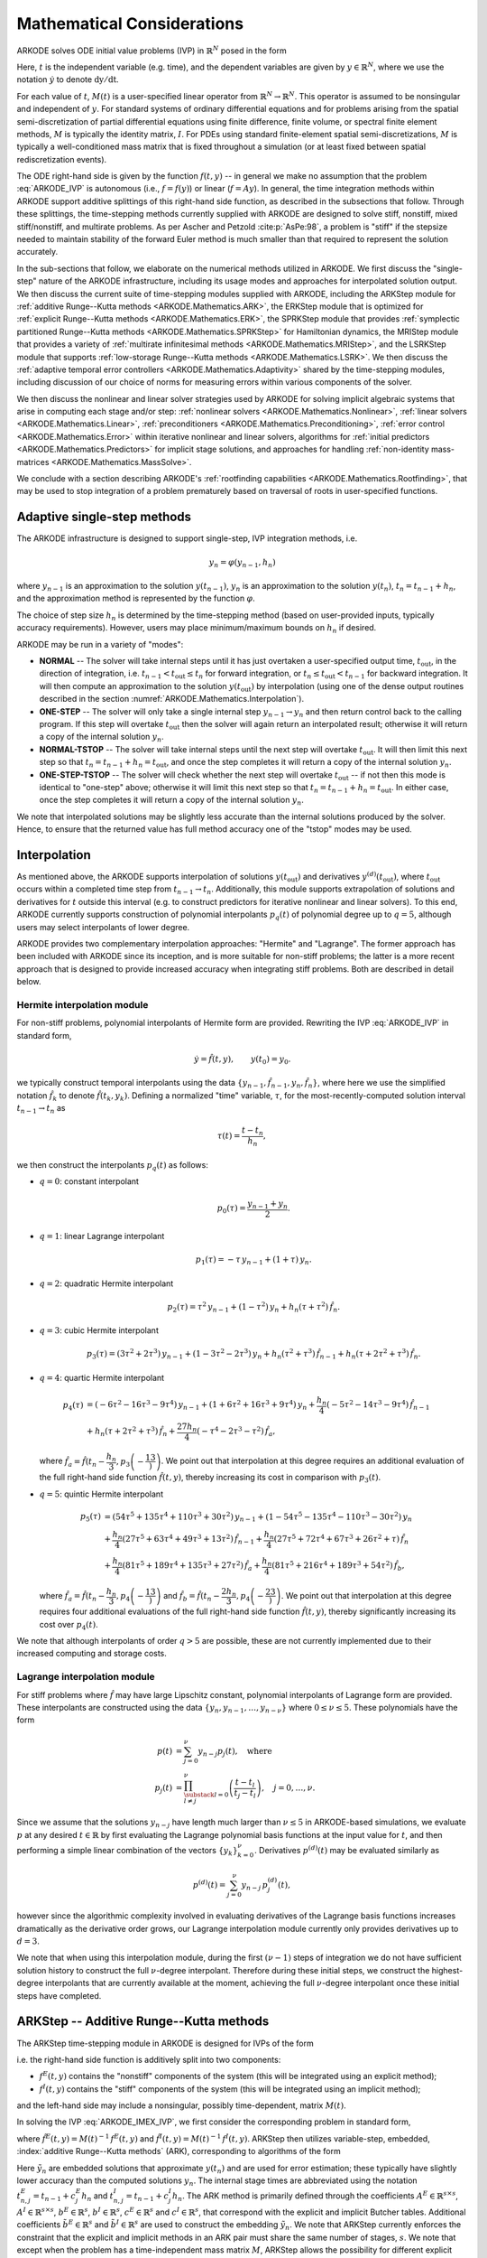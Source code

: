 .. ----------------------------------------------------------------
   Programmer(s): Daniel R. Reynolds @ SMU
   ----------------------------------------------------------------
   SUNDIALS Copyright Start
   Copyright (c) 2002-2024, Lawrence Livermore National Security
   and Southern Methodist University.
   All rights reserved.

   See the top-level LICENSE and NOTICE files for details.

   SPDX-License-Identifier: BSD-3-Clause
   SUNDIALS Copyright End
   ----------------------------------------------------------------

.. _ARKODE.Mathematics:

===========================
Mathematical Considerations
===========================

ARKODE solves ODE initial value problems (IVP) in :math:`\mathbb{R}^N`
posed in the form

.. math::
   M(t)\, \dot{y} = f(t,y), \qquad y(t_0) = y_0.
   :label: ARKODE_IVP

Here, :math:`t` is the independent variable (e.g. time), and the
dependent variables are given by :math:`y \in \mathbb{R}^N`, where we
use the notation :math:`\dot{y}` to denote :math:`\mathrm dy/\mathrm dt`.

For each value of :math:`t`, :math:`M(t)` is a user-specified linear
operator from :math:`\mathbb{R}^N \to \mathbb{R}^N`.  This operator
is assumed to be nonsingular and independent of :math:`y`.  For
standard systems of ordinary differential equations and for
problems arising from the spatial semi-discretization of partial
differential equations using finite difference, finite volume, or
spectral finite element methods, :math:`M` is typically the identity
matrix, :math:`I`.  For PDEs using standard finite-element
spatial semi-discretizations, :math:`M` is typically a
well-conditioned mass matrix that is fixed throughout a simulation
(or at least fixed between spatial rediscretization events).

The ODE right-hand side is given by the function :math:`f(t,y)` --
in general we make no assumption that the problem :eq:`ARKODE_IVP` is
autonomous (i.e., :math:`f=f(y)`) or linear (:math:`f=Ay`).
In general, the time integration methods within ARKODE support
additive splittings of this right-hand side function, as described
in the subsections that follow.  Through these splittings, the
time-stepping methods currently supplied with ARKODE are designed
to solve stiff, nonstiff, mixed stiff/nonstiff, and multirate
problems.  As per Ascher and Petzold :cite:p:`AsPe:98`, a problem is "stiff"
if the stepsize needed to maintain stability of the forward Euler
method is much smaller than that required to represent the solution
accurately.

In the sub-sections that follow, we elaborate on the numerical
methods utilized in ARKODE.  We first discuss the "single-step" nature
of the ARKODE infrastructure, including its usage modes and approaches
for interpolated solution output.  We then discuss the current suite
of time-stepping modules supplied with ARKODE, including the ARKStep
module for :ref:`additive Runge--Kutta methods <ARKODE.Mathematics.ARK>`,
the ERKStep module that is optimized for :ref:`explicit Runge--Kutta
methods <ARKODE.Mathematics.ERK>`, the SPRKStep module that provides
:ref:`symplectic partitioned Runge--Kutta methods <ARKODE.Mathematics.SPRKStep>`
for Hamiltonian dynamics, the MRIStep module that provides a variety of
:ref:`multirate infinitesimal methods <ARKODE.Mathematics.MRIStep>`, and the
LSRKStep module that supports :ref:`low-storage Runge--Kutta methods
<ARKODE.Mathematics.LSRK>`.  We then discuss the :ref:`adaptive temporal
error controllers <ARKODE.Mathematics.Adaptivity>` shared by the time-stepping
modules, including discussion of our choice of norms for measuring errors
within various components of the solver.

We then discuss the nonlinear and linear solver strategies used by
ARKODE for solving implicit algebraic systems that arise in computing each
stage and/or step:
:ref:`nonlinear solvers <ARKODE.Mathematics.Nonlinear>`,
:ref:`linear solvers <ARKODE.Mathematics.Linear>`,
:ref:`preconditioners <ARKODE.Mathematics.Preconditioning>`,
:ref:`error control <ARKODE.Mathematics.Error>` within iterative nonlinear
and linear solvers, algorithms for
:ref:`initial predictors <ARKODE.Mathematics.Predictors>` for implicit stage
solutions, and approaches for handling
:ref:`non-identity mass-matrices <ARKODE.Mathematics.MassSolve>`.

We conclude with a section describing ARKODE's :ref:`rootfinding
capabilities <ARKODE.Mathematics.Rootfinding>`, that may be used to stop
integration of a problem prematurely based on traversal of roots in
user-specified functions.



.. _ARKODE.Mathematics.SingleStep:

Adaptive single-step methods
===============================

The ARKODE infrastructure is designed to support single-step, IVP
integration methods, i.e.

.. math::

   y_{n} = \varphi(y_{n-1}, h_n)

where :math:`y_{n-1}` is an approximation to the solution :math:`y(t_{n-1})`,
:math:`y_{n}` is an approximation to the solution :math:`y(t_n)`,
:math:`t_n = t_{n-1} + h_n`, and the approximation method is
represented by the function :math:`\varphi`.

The choice of step size :math:`h_n` is determined by the time-stepping
method (based on user-provided inputs, typically accuracy requirements).
However, users may place minimum/maximum bounds on :math:`h_n` if desired.

ARKODE may be run in a variety of "modes":

* **NORMAL** -- The solver will take internal steps until it has just
  overtaken a user-specified output time, :math:`t_\text{out}`, in the
  direction of integration, i.e. :math:`t_{n-1} < t_\text{out} \le
  t_{n}` for forward integration, or :math:`t_{n} \le t_\text{out} <
  t_{n-1}` for backward integration.  It will then compute an
  approximation to the solution :math:`y(t_\text{out})` by
  interpolation (using one of the dense output routines described in
  the section :numref:`ARKODE.Mathematics.Interpolation`).

* **ONE-STEP** -- The solver will only take a single internal step
  :math:`y_{n-1} \to y_{n}` and then return control back to the
  calling program.  If this step will overtake :math:`t_\text{out}`
  then the solver will again return an interpolated result; otherwise
  it will return a copy of the internal solution :math:`y_{n}`.

* **NORMAL-TSTOP** -- The solver will take internal steps until the next
  step will overtake :math:`t_\text{out}`.  It will then limit
  this next step so that :math:`t_n = t_{n-1} + h_n = t_\text{out}`,
  and once the step completes it will return a copy of the internal
  solution :math:`y_{n}`.

* **ONE-STEP-TSTOP** -- The solver will check whether the next step
  will overtake :math:`t_\text{out}` -- if not then this mode is
  identical to "one-step" above; otherwise it will limit this next
  step so that :math:`t_n = t_{n-1} + h_n = t_\text{out}`.  In either
  case, once the step completes it will return a copy of the internal
  solution :math:`y_{n}`.

We note that interpolated solutions may be slightly less accurate than
the internal solutions produced by the solver.  Hence, to ensure that
the returned value has full method accuracy one of the "tstop" modes
may be used.



.. _ARKODE.Mathematics.Interpolation:

Interpolation
===============

As mentioned above, the ARKODE supports
interpolation of solutions :math:`y(t_\text{out})` and derivatives
:math:`y^{(d)}(t_\text{out})`, where :math:`t_\text{out}` occurs
within a completed time step from :math:`t_{n-1} \to t_n`.
Additionally, this module supports extrapolation of solutions and
derivatives for :math:`t` outside this interval (e.g. to construct
predictors for iterative nonlinear and linear solvers).  To this end,
ARKODE currently supports construction of polynomial interpolants
:math:`p_q(t)` of polynomial degree up to :math:`q=5`, although
users may select interpolants of lower degree.

ARKODE provides two complementary interpolation approaches:
"Hermite" and "Lagrange".  The former approach
has been included with ARKODE since its inception, and is more
suitable for non-stiff problems; the latter is a more recent approach
that is designed to provide increased accuracy when integrating stiff
problems. Both are described in detail below.


.. _ARKODE.Mathematics.Interpolation.Hermite:

Hermite interpolation module
-----------------------------

For non-stiff problems, polynomial interpolants of Hermite form are provided.
Rewriting the IVP :eq:`ARKODE_IVP` in standard form,

.. math::
   \dot{y} = \hat{f}(t,y), \qquad y(t_0) = y_0.

we typically construct temporal interpolants using the data
:math:`\left\{ y_{n-1}, \hat{f}_{n-1}, y_{n}, \hat{f}_{n} \right\}`,
where here we use the simplified notation :math:`\hat{f}_{k}` to denote
:math:`\hat{f}(t_k,y_k)`.  Defining a normalized "time" variable,
:math:`\tau`, for the most-recently-computed solution interval
:math:`t_{n-1} \to t_{n}` as

.. math::

   \tau(t) = \frac{t-t_{n}}{h_{n}},

we then construct the interpolants :math:`p_q(t)` as follows:

* :math:`q=0`: constant interpolant

  .. math::

     p_0(\tau) = \frac{y_{n-1} + y_{n}}{2}.

* :math:`q=1`: linear Lagrange interpolant

  .. math::

     p_1(\tau) = -\tau\, y_{n-1} + (1+\tau)\, y_{n}.

* :math:`q=2`: quadratic Hermite interpolant

  .. math::

     p_2(\tau) =  \tau^2\,y_{n-1} + (1-\tau^2)\,y_{n} + h_n(\tau+\tau^2)\,\hat{f}_{n}.

* :math:`q=3`: cubic Hermite interpolant

  .. math::

     p_3(\tau) =  (3\tau^2 + 2\tau^3)\,y_{n-1} +
     (1-3\tau^2-2\tau^3)\,y_{n} + h_n(\tau^2+\tau^3)\,\hat{f}_{n-1} +
     h_n(\tau+2\tau^2+\tau^3)\,\hat{f}_{n}.

* :math:`q=4`: quartic Hermite interpolant

  .. math::

     p_4(\tau) &= (-6\tau^2 - 16\tau^3 - 9\tau^4)\,y_{n-1} +
     (1 + 6\tau^2 + 16\tau^3 + 9\tau^4)\,y_{n} +
     \frac{h_n}{4}(-5\tau^2 - 14\tau^3 - 9\tau^4)\,\hat{f}_{n-1} \\
     &+ h_n(\tau + 2\tau^2 + \tau^3)\,\hat{f}_{n} +
     \frac{27 h_n}{4}(-\tau^4 - 2\tau^3 - \tau^2)\,\hat{f}_a,

  where :math:`\hat{f}_a=\hat{f}\left(t_{n} - \dfrac{h_n}{3},p_3\left(-\dfrac13\right)\right)`.
  We point out that interpolation at this degree requires an additional evaluation
  of the full right-hand side function :math:`\hat{f}(t,y)`, thereby increasing its
  cost in comparison with :math:`p_3(t)`.

* :math:`q=5`: quintic Hermite interpolant

  .. math::

     p_5(\tau) &= (54\tau^5 + 135\tau^4 + 110\tau^3 + 30\tau^2)\,y_{n-1} +
     (1 - 54\tau^5 - 135\tau^4 - 110\tau^3 - 30\tau^2)\,y_{n} \\
     &+ \frac{h_n}{4}(27\tau^5 + 63\tau^4 + 49\tau^3 + 13\tau^2)\,\hat{f}_{n-1} +
     \frac{h_n}{4}(27\tau^5 + 72\tau^4 + 67\tau^3 + 26\tau^2 + \tau)\,\hat{f}_n \\
     &+ \frac{h_n}{4}(81\tau^5 + 189\tau^4 + 135\tau^3 + 27\tau^2)\,\hat{f}_a +
     \frac{h_n}{4}(81\tau^5 + 216\tau^4 + 189\tau^3 + 54\tau^2)\,\hat{f}_b,

  where :math:`\hat{f}_a=\hat{f}\left(t_{n} - \dfrac{h_n}{3},p_4\left(-\dfrac13\right)\right)`
  and :math:`\hat{f}_b=\hat{f}\left(t_{n} - \dfrac{2h_n}{3},p_4\left(-\dfrac23\right)\right)`.
  We point out that interpolation at this degree requires four additional evaluations
  of the full right-hand side function :math:`\hat{f}(t,y)`, thereby significantly
  increasing its cost over :math:`p_4(t)`.

We note that although interpolants of order :math:`q > 5` are possible, these are
not currently implemented due to their increased computing and storage costs.



.. _ARKODE.Mathematics.Interpolation.Lagrange:

Lagrange interpolation module
-----------------------------

For stiff problems where :math:`\hat{f}` may have large Lipschitz constant,
polynomial interpolants of Lagrange form are provided.  These interpolants
are constructed using the data
:math:`\left\{ y_{n}, y_{n-1}, \ldots, y_{n-\nu} \right\}` where
:math:`0\le\nu\le5`.  These polynomials have the form

.. math::

   p(t) &= \sum_{j=0}^{\nu} y_{n-j} p_j(t),\quad\text{where}\\
   p_j(t) &= \prod_{\substack{l=0\\ l\ne j}}^{\nu} \left(\frac{t-t_l}{t_j-t_l}\right), \quad j=0,\ldots,\nu.

Since we assume that the solutions :math:`y_{n-j}` have length much larger
than :math:`\nu\le5` in ARKODE-based simulations, we evaluate :math:`p` at
any desired :math:`t\in\mathbb{R}` by first evaluating the Lagrange polynomial
basis functions at the input value for :math:`t`, and then performing a simple linear
combination of the vectors :math:`\{y_k\}_{k=0}^{\nu}`.  Derivatives :math:`p^{(d)}(t)`
may be evaluated similarly as

.. math::

   p^{(d)}(t) = \sum_{j=0}^{\nu} y_{n-j}\, p_j^{(d)}(t),

however since the algorithmic complexity involved in evaluating derivatives of the
Lagrange basis functions increases dramatically as the derivative order grows, our Lagrange
interpolation module currently only provides derivatives up to :math:`d=3`.

We note that when using this interpolation module, during the first
:math:`(\nu-1)` steps of integration we do not have sufficient solution history
to construct the full :math:`\nu`-degree interpolant.  Therefore during these
initial steps, we construct the highest-degree interpolants that are currently
available at the moment, achieving the full :math:`\nu`-degree interpolant once
these initial steps have completed.



.. _ARKODE.Mathematics.ARK:

ARKStep -- Additive Runge--Kutta methods
=========================================

The ARKStep time-stepping module in ARKODE is designed for IVPs of the
form

.. math::
   M(t)\, \dot{y} = f^E(t,y) + f^I(t,y), \qquad y(t_0) = y_0,
   :label: ARKODE_IMEX_IVP

i.e. the right-hand side function is additively split into two
components:

* :math:`f^E(t,y)` contains the "nonstiff" components of the
  system (this will be integrated using an explicit method);

* :math:`f^I(t,y)` contains the "stiff" components of the
  system (this will be integrated using an implicit method);

and the left-hand side may include a nonsingular, possibly
time-dependent,  matrix :math:`M(t)`.

In solving the IVP :eq:`ARKODE_IMEX_IVP`, we first consider the corresponding
problem in standard form,

.. math::
   \dot{y} = \hat{f}^E(t,y) + \hat{f}^I(t,y), \qquad y(t_0) = y_0,
   :label: ARKODE_IMEX_IVP_standard

where :math:`\hat{f}^E(t,y) = M(t)^{-1}\,f^E(t,y)` and
:math:`\hat{f}^I(t,y) = M(t)^{-1}\,f^I(t,y)`.  ARKStep then utilizes variable-step,
embedded, :index:`additive Runge--Kutta methods` (ARK), corresponding
to algorithms of the form

.. math::
   z_i &= y_{n-1} + h_n \sum_{j=1}^{i-1} A^E_{i,j} \hat{f}^E(t^E_{n,j}, z_j)
                  + h_n \sum_{j=1}^{i} A^I_{i,j} \hat{f}^I(t^I_{n,j}, z_j),
   \quad i=1,\ldots,s, \\
   y_n &= y_{n-1} + h_n \sum_{i=1}^{s} \left(b^E_i \hat{f}^E(t^E_{n,i}, z_i)
                 + b^I_i \hat{f}^I(t^I_{n,i}, z_i)\right), \\
   \tilde{y}_n &= y_{n-1} + h_n \sum_{i=1}^{s} \left(
                  \tilde{b}^E_i \hat{f}^E(t^E_{n,i}, z_i) +
                  \tilde{b}^I_i \hat{f}^I(t^I_{n,i}, z_i)\right).
   :label: ARKODE_ARK

Here :math:`\tilde{y}_n` are embedded solutions that approximate
:math:`y(t_n)` and are used for error estimation; these typically
have slightly lower accuracy than the computed solutions :math:`y_n`.
The internal stage times are abbreviated using the notation
:math:`t^E_{n,j} = t_{n-1} + c^E_j h_n` and
:math:`t^I_{n,j} = t_{n-1} + c^I_j h_n`.  The ARK method is
primarily defined through the coefficients :math:`A^E \in
\mathbb{R}^{s\times s}`, :math:`A^I \in \mathbb{R}^{s\times s}`,
:math:`b^E \in \mathbb{R}^{s}`, :math:`b^I \in \mathbb{R}^{s}`,
:math:`c^E \in \mathbb{R}^{s}` and :math:`c^I \in \mathbb{R}^{s}`,
that correspond with the explicit and implicit Butcher tables.
Additional coefficients :math:`\tilde{b}^E \in \mathbb{R}^{s}` and
:math:`\tilde{b}^I \in \mathbb{R}^{s}` are used to construct the
embedding :math:`\tilde{y}_n`.  We note that ARKStep currently
enforces the constraint that the explicit and implicit methods in an
ARK pair must share the same number of stages, :math:`s`.  We note that
except when the problem has a time-independent mass matrix :math:`M`, ARKStep
allows the possibility for different explicit and implicit abscissae,
i.e. :math:`c^E` need not equal :math:`c^I`.

The user of ARKStep must choose appropriately between one of three
classes of methods: *ImEx*, *explicit*, and *implicit*.  All of
the built-in Butcher tables encoding the coefficients
:math:`c^E`, :math:`c^I`, :math:`A^E`, :math:`A^I`, :math:`b^E`,
:math:`b^I`, :math:`\tilde{b}^E` and :math:`\tilde{b}^I` are further
described in the section :numref:`Butcher`.

For mixed stiff/nonstiff problems, a user should provide both of the
functions :math:`f^E` and :math:`f^I` that define the IVP system.  For
such problems, ARKStep currently implements the ARK methods proposed in
:cite:p:`KenCarp:03,KenCarp:19,giraldo2013implicit`, allowing for methods having
order of accuracy :math:`q = \{2,3,4,5\}` and embeddings with orders :math:`p =
\{1,2,3,4\}`; the tables for these methods are given in section
:numref:`Butcher.additive`.  Additionally, user-defined ARK tables are
supported.

For nonstiff problems, a user may specify that :math:`f^I = 0`,
i.e. the equation :eq:`ARKODE_IMEX_IVP` reduces to the non-split IVP

.. math::
   M(t)\, \dot{y} = f^E(t,y), \qquad y(t_0) = y_0.
   :label: ARKODE_IVP_explicit

In this scenario, the coefficients :math:`A^I=0`, :math:`c^I=0`,
:math:`b^I=0` and :math:`\tilde{b}^I=0` in :eq:`ARKODE_ARK`, and the ARK
methods reduce to classical :index:`explicit Runge--Kutta methods`
(ERK).  For these classes of methods, ARKODE provides coefficients
with orders of accuracy :math:`q = \{2,3,4,5,6,7,8,9\}`, with embeddings
of orders :math:`p = \{1,2,3,4,5,6,7,8\}`.  These default to the methods in
sections
:numref:`Butcher.Heun_Euler`,
:numref:`Butcher.Bogacki_Shampine`, :numref:`Butcher.Zonneveld`,
:numref:`Butcher.Cash-Karp`, :numref:`Butcher.Verner-6-5`, and
:numref:`Butcher.Fehlberg-8-7`, respectively.  As with ARK
methods, user-defined ERK tables are supported.

Alternately, for stiff problems the user may specify that :math:`f^E = 0`,
so the equation :eq:`ARKODE_IMEX_IVP` reduces to the non-split IVP

.. math::
   M(t)\, \dot{y} = f^I(t,y), \qquad y(t_0) = y_0.
   :label: ARKODE_IVP_implicit

Similarly to ERK methods, in this scenario the coefficients
:math:`A^E=0`, :math:`c^E=0`, :math:`b^E=0` and :math:`\tilde{b}^E=0`
in :eq:`ARKODE_ARK`, and the ARK methods reduce to classical
:index:`diagonally-implicit Runge--Kutta methods` (DIRK).  For these
classes of methods, ARKODE provides tables with orders of accuracy
:math:`q = \{2,3,4,5\}`, with embeddings of orders
:math:`p = \{1,2,3,4\}`. These default to the methods
:numref:`Butcher.SDIRK-2-1`, :numref:`Butcher.ARK_4_2_3_I`,
:numref:`Butcher.SDIRK-5-4`, and :numref:`Butcher.ARK_8_4_5_I`,
respectively.  Again, user-defined DIRK tables are supported.



.. _ARKODE.Mathematics.ERK:

ERKStep -- Explicit Runge--Kutta methods
===========================================

The ERKStep time-stepping module in ARKODE is designed for IVP
of the form

.. math::
   \dot{y} = f(t,y), \qquad y(t_0) = y_0,
   :label: ARKODE_IVP_simple_explicit

i.e., unlike the more general problem form :eq:`ARKODE_IMEX_IVP`, ERKStep
requires that problems have an identity mass matrix (i.e., :math:`M(t)=I`)
and that the right-hand side function is not split into separate
components.

For such problems, ERKStep provides variable-step, embedded,
:index:`explicit Runge--Kutta methods` (ERK), corresponding to
algorithms of the form

.. math::
   z_i &= y_{n-1} + h_n \sum_{j=1}^{i-1} A_{i,j} f(t_{n,j}, z_j),
   \quad i=1,\ldots,s, \\
   y_n &= y_{n-1} + h_n \sum_{i=1}^{s} b_i f(t_{n,i}, z_i), \\
   \tilde{y}_n &= y_{n-1} + h_n \sum_{i=1}^{s} \tilde{b}_i f(t_{n,i}, z_i),
   :label: ARKODE_ERK

where the variables have the same meanings as in the previous section.

Clearly, the problem :eq:`ARKODE_IVP_simple_explicit` is fully encapsulated
in the more general problem :eq:`ARKODE_IVP_explicit`, and the algorithm
:eq:`ARKODE_ERK` is similarly encapsulated in the more general algorithm :eq:`ARKODE_ARK`.
While it therefore follows that ARKStep can be used to solve every
problem solvable by ERKStep, using the same set of methods, we
include ERKStep as a distinct time-stepping module since this
simplified form admits a more efficient and memory-friendly implementation
than the more general form :eq:`ARKODE_IVP_simple_explicit`.


.. _ARKODE.Mathematics.SPRKStep:

SPRKStep -- Symplectic Partitioned Runge--Kutta methods
=======================================================

The SPRKStep time-stepping module in ARKODE is designed for problems where the
state vector is partitioned as

.. math::
   y(t) =
   \begin{bmatrix}
     p(t) \\
     q(t)
   \end{bmatrix}

and the component partitioned IVP is given by

.. math::
   \dot{p} &= f_1(t, q), \qquad p(t_0) = p_0 \\
   \dot{q} &= f_2(t, p), \qquad q(t_0) = q_0.
   :label: ARKODE_IVP_SPRK

The right-hand side functions :math:`f_1(t,p)` and :math:`f_2(t,q)` typically
arise from the **separable** Hamiltonian system

.. math::
   H(t, p, q) = T(t, p) + V(t, q)

where

.. math::
   f_1(t, q) \equiv \frac{\partial V(t, q)}{\partial q}, \qquad
   f_2(t, p) \equiv \frac{\partial T(t, p)}{\partial p}.

When *H* is autonomous, then *H* is a conserved quantity. Often this corresponds
to the conservation of energy (for example, in *n*-body problems). For
non-autonomous *H*, the invariants are no longer directly obtainable from the
Hamiltonian :cite:p:`Struckmeier:02`.

In practice, the ordering of the variables does not matter and is determined by the user.
SPRKStep utilizes Symplectic Partitioned Runge-Kutta (SPRK) methods represented by the pair
of explicit and diagonally implicit Butcher tableaux,

.. math::
   \begin{array}{c|cccc}
   c_1 & 0 & \cdots & 0 & 0 \\
   c_2 & a_1 & 0 & \cdots & \vdots \\
   \vdots & \vdots & \ddots & \ddots & \vdots \\
   c_s & a_1 & \cdots & a_{s-1} & 0 \\
   \hline
   & a_1 & \cdots & a_{s-1} & a_s
   \end{array}
   \qquad \qquad
   \begin{array}{c|cccc}
   \hat{c}_1 & \hat{a}_1 & \cdots & 0 & 0 \\
   \hat{c}_2 & \hat{a}_1 & \hat{a}_2 & \cdots & \vdots \\
   \vdots & \vdots & \ddots & \ddots & \vdots \\
   \hat{c}_s & \hat{a}_1 & \hat{a}_2 & \cdots & \hat{a}_{s} \\
   \hline
   & \hat{a}_1 & \hat{a}_2 & \cdots & \hat{a}_{s}
   \end{array}.

These methods approximately conserve a nearby Hamiltonian for exponentially long
times :cite:p:`HaWa:06`. SPRKStep makes the assumption that the Hamiltonian is
separable, in which case the resulting method is explicit. SPRKStep provides
schemes with order of accuracy and conservation equal to
:math:`q = \{1,2,3,4,5,6,8,10\}`. The references for these these methods and
the default methods used are given in the section :numref:`Butcher.sprk`.

In the default case, the algorithm for a single time-step is as follows
(for autonomous Hamiltonian systems the times provided to :math:`f_1` and
:math:`f_2`
can be ignored).

#. Set :math:`P_0 = p_{n-1}, Q_1 = q_{n-1}`

#. For :math:`i = 1,\ldots,s` do:

   #. :math:`P_i = P_{i-1} + h_n \hat{a}_i f_1(t_{n-1} + \hat{c}_i h_n, Q_i)`
   #. :math:`Q_{i+1} = Q_i + h_n a_i f_2(t_{n-1} + c_i h_n, P_i)`

#. Set :math:`p_n = P_s, q_n = Q_{s+1}`

.. _ARKODE.Mathematics.SPRKStep.Compensated:

Optionally, a different algorithm leveraging compensated summation can be used
that is more robust to roundoff error at the expense of 2 extra vector operations
per stage and an additional 5 per time step. It also requires one extra vector to
be stored.  However, it is signficantly more robust to roundoff error accumulation
:cite:p:`Sof:02`. When compensated summation is enabled, the following incremental
form is used to compute a time step:

#. Set :math:`\Delta P_0 = 0, \Delta Q_1 = 0`

#. For :math:`i = 1,\ldots,s` do:

   #. :math:`\Delta P_i = \Delta P_{i-1} + h_n \hat{a}_i f_1(t_{n-1} + \hat{c}_i h_n, q_{n-1} + \Delta Q_i)`
   #. :math:`\Delta Q_{i+1} = \Delta Q_i + h_n a_i f_2(t_{n-1} + c_i h_n, p_{n-1} + \Delta P_i)`

#. Set :math:`\Delta p_n = \Delta P_s, \Delta q_n = \Delta Q_{s+1}`

#. Using compensated summation, set :math:`p_n = p_{n-1} + \Delta p_n, q_n = q_{n-1} + \Delta q_n`

Since temporal error based adaptive time-stepping is known to ruin the
conservation property :cite:p:`HaWa:06`,  SPRKStep requires that ARKODE be run
using a fixed time-step size.

.. However, it is possible for a user to provide a
.. problem-specific adaptivity controller such as the one described in :cite:p:`HaSo:05`.
.. The `ark_kepler.c` example demonstrates an implementation of such controller.


.. _ARKODE.Mathematics.MRIStep:

MRIStep -- Multirate infinitesimal step methods
================================================

The MRIStep time-stepping module in ARKODE is designed for IVPs
of the form

.. math::
   \dot{y} = f^E(t,y) + f^I(t,y) + f^F(t,y), \qquad y(t_0) = y_0.
   :label: ARKODE_IVP_two_rate

i.e., the right-hand side function is additively split into three
components:

* :math:`f^E(t,y)` contains the "slow-nonstiff" components of the system
  (this will be integrated using an explicit method and a large time step
  :math:`h^S`),

* :math:`f^I(t,y)` contains the "slow-stiff" components of the system
  (this will be integrated using an implicit method and a large time step
  :math:`h^S`), and

* :math:`f^F(t,y)` contains the "fast" components of the system (this will be
  integrated using a possibly different method than the slow time scale and a
  small time step :math:`h^F \ll h^S`).

As with ERKStep, MRIStep currently requires that problems be posed with
an identity mass matrix, :math:`M(t)=I`. The slow time scale may consist of only
nonstiff terms (:math:`f^I \equiv 0`), only stiff terms (:math:`f^E \equiv 0`),
or both nonstiff and stiff terms.

For cases with only a single slow right-hand side function (i.e.,
:math:`f^E \equiv 0` or :math:`f^I \equiv 0`), MRIStep provides fixed-slow-step
multirate infinitesimal step (MIS) :cite:p:`Schlegel:09, Schlegel:12a,
Schlegel:12b` and multirate infinitesimal GARK (MRI-GARK) :cite:p:`Sandu:19`
methods. For problems with an additively split slow right-hand side MRIStep
provides fixed-slow-step implicit-explicit MRI-GARK (IMEX-MRI-GARK)
:cite:p:`ChiRen:21` methods.  The slow (outer) method derives from an :math:`s`
stage Runge--Kutta method for MIS and MRI-GARK methods or an additive Runge--Kutta
method for IMEX-MRI-GARK methods. In either case, the stage values and the new
solution are computed by solving an auxiliary ODE with a fast (inner) time
integration method. This corresponds to the following algorithm for a single
step:

#. Set :math:`z_1 = y_{n-1}`.

#. For :math:`i = 2,\ldots,s+1` do:

   #. Let :math:`t_{n,i-1}^S = t_{n-1} + c_{i-1}^S h^S` and
      :math:`v(t_{n,i-1}^S) = z_{i-1}`.

   #. Let :math:`r_i(t) =
      \frac{1}{\Delta c_i^S}
      \sum\limits_{j=1}^{i-1} \omega_{i,j}(\tau) f^E(t_{n,j}^I, z_j) +
      \frac{1}{\Delta c_i^S}
      \sum\limits_{j=1}^i \gamma_{i,j}(\tau) f^I(t_{n,j}^I, z_j)`
      where :math:`\Delta c_i^S=\left(c^S_i - c^S_{i-1}\right)` and the
      normalized time is :math:`\tau = (t - t_{n,i-1}^S)/(h^S \Delta c_i^S)`.

   #. For :math:`t \in [t_{n,i-1}^S, t_{n,i}^S]` solve
      :math:`\dot{v}(t) = f^F(t, v) + r_i(t)`.

   #. Set :math:`z_i = v(t_{n,i}^S)`.

#. Set :math:`y_{n} = z_{s+1}`.

The fast (inner) IVP solve can be carried out using either the ARKStep module
(allowing for explicit, implicit, or ImEx treatments of the fast time scale with
fixed or adaptive steps), or a user-defined integration method (see section
:numref:`ARKODE.Usage.MRIStep.CustomInnerStepper`).

The final abscissa is :math:`c^S_{s+1}=1` and the coefficients
:math:`\omega_{i,j}` and :math:`\gamma_{i,j}` are polynomials in time that
dictate the couplings from the slow to the fast time scale; these can be
expressed as in :cite:p:`ChiRen:21` and :cite:p:`Sandu:19` as

.. math::
   \omega_{i,j}(\tau) = \sum_{k\geq 0} \omega_{i,j}^{\{k\}} \tau^k
   \quad\text{and}\quad
   \gamma_{i,j}(\tau) = \sum_{k\geq 0} \gamma_{i,j}^{\{k\}} \tau^k,
   :label: ARKODE_MRI_coupling

and where the tables :math:`\Omega^{\{k\}}\in\mathbb{R}^{(s+1)\times(s+1)}` and
:math:`\Gamma^{\{k\}}\in\mathbb{R}^{(s+1)\times(s+1)}` define the slow-to-fast
coupling for the explicit and implicit components respectively.

For traditional MIS methods, the coupling coefficients are uniquely defined
based on a slow Butcher table :math:`(A^S,b^S,c^S)` having an explicit first
stage (i.e., :math:`c^S_1=0` and :math:`A^S_{1,j}=0` for :math:`1\le j\le s`),
sorted abscissae (i.e., :math:`c^S_{i} \ge c^S_{i-1}` for :math:`2\le i\le s`),
and the final abscissa is :math:`c^S_s \leq 1`. With these properties met, the
coupling coefficients for an explicit-slow method are given as

.. math::
   \omega_{i,j}^{\{0\}} = \begin{cases}
   0, & \text{if}\; i=1,\\
   A^S_{i,j} - A^S_{i-1,j}, & \text{if}\; 2\le i\le s,\\
   b^S_j - A^S_{s,j}, & \text{if}\; i=s+1.
   \end{cases}
   :label: ARKODE_MIS_to_MRI

For general slow tables :math:`(A^S,b^S,c^S)` with at least second-order
accuracy, the corresponding MIS method will be second order. However, if this
slow table is at least third order and satisfies the additional condition

.. math::
   \sum_{i=2}^{s} \left(c_i^S-c_{i-1}^S\right)
   \left(\mathbf{e}_i+\mathbf{e}_{i-1}\right)^T A^S c^S
   + \left(1-c_{s}^S\right) \left( \frac12+\mathbf{e}_{s}^T A^S c^S \right)
   = \frac13,
   :label: ARKODE_MIS_order3

where :math:`\mathbf{e}_j` corresponds to the :math:`j`-th column from the
:math:`s \times s` identity matrix, then the overall MIS method will be third
order.

In the above algorithm, when the slow (outer) method has repeated abscissa, i.e.
:math:`\Delta c_i^S = 0` for stage :math:`i`, the fast (inner) IVP can be
rescaled and integrated analytically. In this case the stage is computed as

.. math::
   z_i = z_{i-1}
   + h^S \sum_{j=1}^{i-1} \left(\sum_{k\geq 0}
     \frac{\omega_{i,j}^{\{k\}}}{k+1}\right) f^E(t_{n,j}^S, z_j)
   + h^S \sum_{j=1}^i \left(\sum_{k\geq 0}
     \frac{\gamma_{i,j}^{\{k\}}}{k+1}\right) f^I(t_{n,j}^S, z_j),
   :label: ARKODE_MRI_delta_c_zero

which corresponds to a standard ARK, DIRK, or ERK stage computation depending on
whether the summations over :math:`k` are zero or nonzero.

As with standard ARK and DIRK methods, implicitness at the slow time scale is
characterized by nonzero values on or above the diagonal of the matrices
:math:`\Gamma^{\{k\}}`. Typically, MRI-GARK and IMEX-MRI-GARK methods are at
most diagonally-implicit (i.e., :math:`\gamma_{i,j}^{\{k\}}=0` for all
:math:`j>i`). Furthermore, diagonally-implicit stages are characterized as being
"solve-decoupled" if :math:`\Delta c_i^S = 0` when :math:`\gamma_{i,i}^{\{k\}} \ne 0`,
in which case the stage is computed as standard ARK or DIRK update. Alternately,
a diagonally-implicit stage :math:`i` is considered "solve-coupled" if
:math:`\Delta c^S_i \gamma_{i,j}^{\{k\}} \ne 0`, in which
case the stage solution :math:`z_i` is *both* an input to :math:`r(t)` and the
result of time-evolution of the fast IVP, necessitating an implicit solve that
is coupled to the fast (inner) solver. At present, only "solve-decoupled"
diagonally-implicit MRI-GARK and IMEX-MRI-GARK methods are supported.

For problems with only a slow-nonstiff term (:math:`f^I \equiv 0`), MRIStep
provides third and fourth order explicit MRI-GARK methods. In cases with only a
slow-stiff term (:math:`f^E \equiv 0`), MRIStep supplies second, third, and
fourth order implicit solve-decoupled MRI-GARK methods. For applications
with both stiff and nonstiff slow terms, MRIStep implements third and fourth
order IMEX-MRI-GARK methods. For a complete list of the methods available in
MRIStep see :numref:`ARKODE.Usage.MRIStep.MRIStepCoupling.Tables`. Additionally, users
may supply their own method by defining and attaching a coupling table, see
:numref:`ARKODE.Usage.MRIStep.MRIStepCoupling` for more information.


.. _ARKODE.Mathematics.LSRK:

LSRKStep -- Low-Storage Runge--Kutta methods
============================================

The LSRKStep time-stepping module in ARKODE supports a variety of so-called
"low-storage" Runge--Kutta methods, including traditional explicit low-storage
RK methods, adaptive and mixed implicit-explicit low-storage RK methods, and a
variety of "super-time-stepping" methods.

(To-Do: add discussion regarding the mathematics of these methods and citations
of relevant papers, copying some content from our Overleaf document).


.. _ARKODE.Mathematics.Error.Norm:

Error norms
============================

In the process of controlling errors at various levels (time
integration, nonlinear solution, linear solution), the methods in
ARKODE use a :index:`weighted root-mean-square norm`, denoted
:math:`\|\cdot\|_\text{WRMS}`, for all error-like quantities,

.. math::
   \|v\|_\text{WRMS} = \left( \frac{1}{N} \sum_{i=1}^N \left(v_i\,
   w_i\right)^2\right)^{1/2}.
   :label: ARKODE_WRMS_NORM

The utility of this norm arises in the specification of the weighting
vector :math:`w`, that combines the units of the problem with
user-supplied values that specify an "acceptable" level of error.  To
this end, we construct an :index:`error weight vector` using
the most-recent step solution and user-supplied relative and
absolute tolerances, namely

.. math::
   w_i = \big(RTOL\cdot |y_{n-1,i}| + ATOL_i\big)^{-1}.
   :label: ARKODE_EWT

Since :math:`1/w_i` represents a tolerance in the :math:`i`-th component of the
solution vector :math:`y`, a vector whose WRMS norm is 1 is regarded
as "small."  For brevity, unless specified otherwise we will drop the
subscript WRMS on norms in the remainder of this section.

Additionally, for problems involving a non-identity mass matrix,
:math:`M\ne I`, the units of equation :eq:`ARKODE_IMEX_IVP` may differ from the
units of the solution :math:`y`.  In this case, we may additionally
construct a :index:`residual weight vector`,

.. math::
   w_i = \Big(RTOL\cdot \left| \big(M(t_{n-1})\, y_{n-1}\big)_i \right| + ATOL'_i\Big)^{-1},
   :label: ARKODE_RWT

where the user may specify a separate absolute residual tolerance
value or array, :math:`ATOL'`.  The choice of weighting vector used
in any given norm is determined by the quantity being measured: values
having "solution" units use :eq:`ARKODE_EWT`, whereas values having "equation"
units use :eq:`ARKODE_RWT`.  Obviously, for problems with :math:`M=I`, the
solution and equation units are identical, in which case the solvers in
ARKODE will use :eq:`ARKODE_EWT` when computing all error norms.




.. _ARKODE.Mathematics.Adaptivity:

Time step adaptivity
=======================

A critical component of IVP "solvers" (rather than just
time-steppers) is their adaptive control of local truncation error (LTE).
At every step, we estimate the local error, and ensure that it
satisfies tolerance conditions.  If this local error test fails, then
the step is recomputed with a reduced step size.  To this end, the
Runge--Kutta methods packaged within both the ARKStep and ERKStep
modules admit an embedded solution :math:`\tilde{y}_n`, as shown in
equations :eq:`ARKODE_ARK` and :eq:`ARKODE_ERK`.  Generally, these embedded
solutions attain a slightly lower order of accuracy than the computed
solution :math:`y_n`.  Denoting the order of accuracy for :math:`y_n`
as :math:`q` and for :math:`\tilde{y}_n` as :math:`p`, most of these
embedded methods satisfy :math:`p = q-1`.  These values of :math:`q`
and :math:`p` correspond to the *global* orders of accuracy for the
method and embedding, hence each admit local truncation errors
satisfying :cite:p:`HWN:87`

.. math::
   \| y_n - y(t_n) \| = C h_n^{q+1} + \mathcal O(h_n^{q+2}), \\
   \| \tilde{y}_n - y(t_n) \| = D h_n^{p+1} + \mathcal O(h_n^{p+2}),
   :label: ARKODE_AsymptoticErrors

where :math:`C` and :math:`D` are constants independent of
:math:`h_n`, and where we have assumed exact initial conditions for
the step, i.e. :math:`y_{n-1} = y(t_{n-1})`. Combining these
estimates, we have

.. math::
   \| y_n - \tilde{y}_n \| = \| y_n - y(t_n) - \tilde{y}_n + y(t_n) \|
   \le \| y_n - y(t_n) \| + \| \tilde{y}_n - y(t_n) \|
   \le D h_n^{p+1} + \mathcal O(h_n^{p+2}).

We therefore use the norm of the difference between :math:`y_n` and
:math:`\tilde{y}_n` as an estimate for the LTE at the step :math:`n`

.. math::
   T_n = \beta \left(y_n - \tilde{y}_n\right) =
   \beta h_n \sum_{i=1}^{s} \left[
   \left(b^E_i - \tilde{b}^E_i\right) \hat{f}^E(t^E_{n,i}, z_i) +
   \left(b^I_i - \tilde{b}^I_i\right) \hat{f}^I(t^I_{n,i}, z_i) \right]
   :label: ARKODE_LTE

for ARK methods, and similarly for ERK methods.  Here, :math:`\beta>0`
is an error *bias* to help account for the error constant :math:`D`;
the default value of this constant is :math:`\beta = 1.5`, which may
be modified by the user.

With this LTE estimate, the local error test is simply
:math:`\|T_n\| < 1` since this norm includes the user-specified
tolerances.  If this error test passes, the step is considered
successful, and the estimate is subsequently used to determine the next
step size, the algorithms used for this purpose are described in
:numref:`ARKODE.Mathematics.Adaptivity`.  If the error
test fails, the step is rejected and a new step size :math:`h'` is
then computed using the same error controller as for successful steps.
A new attempt at the step is made, and the error test is repeated.  If
the error test fails twice, then :math:`h'/h` is limited above to 0.3,
and limited below to 0.1 after an additional step failure.  After
seven error test failures, control is returned to the user with a
failure message.  We note that all of the constants listed above are
only the default values; each may be modified by the user.

We define the step size ratio between a prospective step :math:`h'`
and a completed step :math:`h` as :math:`\eta`, i.e. :math:`\eta = h'
/ h`.  This value is subsequently bounded from above by
:math:`\eta_\text{max}` to ensure that step size adjustments are not
overly aggressive.  This upper bound changes according to the step
and history,

.. math::
   \eta_\text{max} = \begin{cases}
     \text{etamx1}, & \quad\text{on the first step (default is 10000)}, \\
     \text{growth}, & \quad\text{on general steps (default is 20)}, \\
     1, & \quad\text{if the previous step had an error test failure}.
   \end{cases}

A flowchart detailing how the time steps are modified at each
iteration to ensure solver convergence and successful steps is given
in the figure below.  Here, all norms correspond to the WRMS norm, and
the error adaptivity function **arkAdapt** is supplied by one of the
error control algorithms discussed in the subsections below.

.. _adaptivity_figure:
.. figure:: /figs/arkode/time_adaptivity.png
   :width: 50%
   :align: center


For some problems it may be preferable to avoid small step size
adjustments.  This can be especially true for problems that construct
a Newton Jacobian matrix or a preconditioner for a nonlinear or an
iterative linear solve, where this construction is computationally
expensive, and where convergence can be seriously hindered through use
of an inaccurate matrix.  To accommodate these scenarios, the step is
left unchanged when :math:`\eta \in [\eta_L, \eta_U]`.  The default
values for this interval are :math:`\eta_L = 1` and :math:`\eta_U =
1.5`, and may be modified by the user.

We note that any choices for :math:`\eta` (or equivalently,
:math:`h'`) are subsequently constrained by the optional user-supplied
bounds :math:`h_\text{min}` and :math:`h_\text{max}`.  Additionally,
the time-stepping algorithms in ARKODE may similarly limit :math:`h'`
to adhere to a user-provided "TSTOP" stopping point,
:math:`t_\text{stop}`.



The time-stepping modules in ARKODE adapt the step
size in order to attain local errors within desired tolerances of the
true solution.  These adaptivity algorithms estimate the prospective
step size :math:`h'` based on the asymptotic local error estimates
:eq:`ARKODE_AsymptoticErrors`.  We define the values :math:`\varepsilon_n`,
:math:`\varepsilon_{n-1}` and :math:`\varepsilon_{n-2}` as

.. math::
   \varepsilon_k \ \equiv \ \|T_k\| \ = \ \beta \|y_k - \tilde{y}_k\|,

corresponding to the local error estimates for three consecutive
steps, :math:`t_{n-3} \to t_{n-2} \to t_{n-1} \to t_n`.  These local
error history values are all initialized to 1 upon program
initialization, to accommodate the few initial time steps of a
calculation where some of these error estimates have not yet been
computed.  With these estimates, ARKODE supports one of two approaches
for temporal error control.

First, any valid implementation of the SUNAdaptController class
:numref:`SUNAdaptController.Description` may be used by ARKODE's adaptive
time-stepping modules to provide a candidate error-based prospective step
size :math:`h'`.

Second, ARKODE's adaptive time-stepping modules currently still allow the
user to define their own time step adaptivity function,

.. math::
   h' = H(y, t, h_n, h_{n-1}, h_{n-2}, \varepsilon_n, \varepsilon_{n-1}, \varepsilon_{n-2}, q, p),

allowing for problem-specific choices, or for continued
experimentation with temporal error controllers.  We note that this
support has been deprecated in favor of the SUNAdaptController class,
and will be removed in a future release.





.. _ARKODE.Mathematics.Stability:

Explicit stability
======================

For problems that involve a nonzero explicit component,
i.e. :math:`f^E(t,y) \ne 0` in ARKStep or for any problem in
ERKStep, explicit and ImEx Runge--Kutta methods may benefit from
additional user-supplied information regarding the explicit stability
region.  All ARKODE adaptivity methods utilize estimates of the local
error, and it is often the case that such local error control will be
sufficient for method stability, since unstable steps will typically
exceed the error control tolerances.  However, for problems in which
:math:`f^E(t,y)` includes even moderately stiff components, and
especially for higher-order integration methods, it may occur that
a significant number of attempted steps will exceed the error
tolerances.  While these steps will automatically be recomputed, such
trial-and-error can result in an unreasonable number of failed steps,
increasing the cost of the computation.  In these scenarios, a
stability-based time step controller may also be useful.

Since the maximum stable explicit step for any method depends on the
problem under consideration, in that the value :math:`(h_n\lambda)` must
reside within a bounded stability region, where :math:`\lambda` are
the eigenvalues of the linearized operator :math:`\partial f^E /
\partial y`, information on the maximum stable step size is not
readily available to ARKODE's time-stepping modules.  However, for
many problems such information may be easily obtained through analysis
of the problem itself, e.g. in an advection-diffusion calculation
:math:`f^I` may contain the stiff diffusive components and
:math:`f^E` may contain the comparably nonstiff advection terms.  In
this scenario, an explicitly stable step :math:`h_\text{exp}` would be
predicted as one satisfying the Courant-Friedrichs-Lewy (CFL)
stability condition for the advective portion of the problem,

.. math::
   |h_\text{exp}| < \frac{\Delta x}{|\lambda|}

where :math:`\Delta x` is the spatial mesh size and :math:`\lambda` is
the fastest advective wave speed.

In these scenarios, a user may supply a routine to predict this
maximum explicitly stable step size, :math:`|h_\text{exp}|`.  If a
value for :math:`|h_\text{exp}|` is supplied, it is compared against
the value resulting from the local error controller,
:math:`|h_\text{acc}|`, and the eventual time step used will be
limited accordingly,

.. math::
   h' = \frac{h}{|h|}\min\{c\, |h_\text{exp}|,\, |h_\text{acc}|\}.

Here the explicit stability step factor :math:`c>0` (often called the
"CFL number") defaults to :math:`1/2` but may be modified by the user.




.. _ARKODE.Mathematics.FixedStep:

Fixed time stepping
===================

While both the ARKStep and ERKStep time-stepping modules are
designed for tolerance-based time step adaptivity, they additionally support a
"fixed-step" mode. This mode is typically used for debugging
purposes, for verification against hand-coded Runge--Kutta methods, or for
problems where the time steps should be chosen based on other problem-specific
information.  In this mode, all internal time step adaptivity is disabled:

* temporal error control is disabled,

* nonlinear or linear solver non-convergence will result in an error
  (instead of a step size adjustment),

* no check against an explicit stability condition is performed.

.. note::
   Since temporal error based adaptive time-stepping is known to ruin the
   conservation property of SPRK methods, SPRKStep employs a fixed time-step
   size by default.

.. note::
   Fixed-step mode is currently required for the slow time scale in the MRIStep module.


Additional information on this mode is provided in the section
:ref:`ARKODE Optional Inputs <ARKODE.Usage.OptionalInputs>`.


.. _ARKODE.Mathematics.AlgebraicSolvers:

Algebraic solvers
===============================

When solving a problem involving either an implicit component (e.g., in
ARKStep with :math:`f^I(t,y) \ne 0`, or in MRIStep with a solve-decoupled
implicit slow stage), or a non-identity mass matrix (:math:`M(t) \ne I` in
ARKStep), systems of linear or nonlinear algebraic equations must be solved
at each stage and/or step of the method.  This section therefore focuses on
the variety of mathematical methods provided in the ARKODE infrastructure
for such problems, including
:ref:`nonlinear solvers <ARKODE.Mathematics.Nonlinear>`,
:ref:`linear solvers <ARKODE.Mathematics.Linear>`,
:ref:`preconditioners <ARKODE.Mathematics.Preconditioning>`,
:ref:`iterative solver error control <ARKODE.Mathematics.Error>`,
:ref:`implicit predictors <ARKODE.Mathematics.Predictors>`, and techniques
used for simplifying the above solves when using different classes of
:ref:`mass-matrices <ARKODE.Mathematics.MassSolve>`.




.. _ARKODE.Mathematics.Nonlinear:

Nonlinear solver methods
------------------------------------


For the DIRK and ARK methods corresponding to :eq:`ARKODE_IMEX_IVP` and
:eq:`ARKODE_IVP_implicit` in ARKStep, and the solve-decoupled implicit slow
stages :eq:`ARKODE_MRI_delta_c_zero` in MRIStep, an implicit system

.. math::
   G(z_i) = 0
   :label: ARKODE_Residual

must be solved for each implicit stage :math:`z_i`.  In order to
maximize solver efficiency, we define this root-finding problem differently
based on the type of mass-matrix supplied by the user.

* In the case that :math:`M=I` within ARKStep, we define the residual as

  .. math::
     G(z_i) \equiv z_i - h_n A^I_{i,i} f^I(t^I_{n,i}, z_i) - a_i,
     :label: ARKODE_Residual_MeqI

  where we have the data

  .. math::
     a_i \equiv y_{n-1} + h_n \sum_{j=1}^{i-1} \left[
     A^E_{i,j} f^E(t^E_{n,j}, z_j) +
     A^I_{i,j} f^I(t^I_{n,j}, z_j) \right].

* In the case of non-identity mass matrix :math:`M\ne I` within ARKStep, but where
  :math:`M` is independent of :math:`t`, we define the residual as

  .. math::
     G(z_i) \equiv M z_i - h_n A^I_{i,i} f^I(t^I_{n,i}, z_i) - a_i,
     :label: ARKODE_Residual_Mfixed

  where we have the data

  .. math::
     a_i \equiv M y_{n-1} + h_n \sum_{j=1}^{i-1} \left[
     A^E_{i,j} f^E(t^E_{n,j}, z_j) +
     A^I_{i,j} f^I(t^I_{n,j}, z_j) \right].

  .. note::

     This form of residual, as opposed to
     :math:`G(z_i) = z_i - h_n A^I_{i,i} \hat{f}^I(t^I_{n,i}, z_i) - a_i`
     (with :math:`a_i` defined appropriately), removes the need to perform the
     nonlinear solve with right-hand side function :math:`\hat{f}^I=M^{-1}\,f^I`,
     as that would require a linear solve with :math:`M` at *every evaluation* of
     the implicit right-hand side routine.

* In the case of ARKStep with :math:`M` dependent on :math:`t`, we define the residual as

  .. math::
     G(z_i) \equiv M(t^I_{n,i}) (z_i - a_i) - h_n A^I_{i,i} f^I(t^I_{n,i}, z_i)
     :label: ARKODE_Residual_MTimeDep

  where we have the data

  .. math::
     a_i \equiv y_{n-1} + h_n \sum_{j=1}^{i-1} \left[
     A^E_{i,j} \hat{f}^E(t^E_{n,j}, z_j) +
     A^I_{i,j} \hat{f}^I(t^I_{n,j}, z_j) \right].

  .. note::

     As above, this form of the residual is chosen to remove excessive
     mass-matrix solves from the nonlinear solve process.

* Similarly, in MRIStep (that always assumes :math:`M=I`), we have the residual

  .. math::
     G(z_i) \equiv z_i - h^S \left(\sum_{k\geq 0} \frac{\gamma_{i,i}^{\{k\}}}{k+1}\right)
     f^I(t_{n,i}^S, z_i) - a_i = 0
     :label: ARKODE_MRIStep_Residual

  where

  .. math::
     a_i \equiv z_{i-1} + h^S \sum_{j=1}^{i-1} \left(\sum_{k\geq 0}
     \frac{\gamma_{i,j}^{\{k\}}}{k+1}\right)f^I(t_{n,j}^S, z_j).


Upon solving for :math:`z_i`, method stages must store
:math:`f^E(t^E_{n,j}, z_i)` and :math:`f^I(t^I_{n,j}, z_i)`. It is possible
to compute the latter without evaluating :math:`f^I` after each nonlinear solve.
Consider, for example, :eq:`ARKODE_Residual_MeqI` which implies

  .. math::
     f^I(t^I_{n,j}, z_i) = \frac{z_i - a_i}{h_n A^I_{i,i}}
     :label: ARKODE_Implicit_Stage_Eval

when :math:`z_i` is the exact root, and similar relations hold for non-identity
mass matrices.  This optimization can be enabled by :c:func:`ARKodeSetDeduceImplicitRhs`
with the second argument in either function set to SUNTRUE. Another factor to
consider when using this option is the amplification of errors from the
nonlinear solver to the stages. In :eq:`ARKODE_Implicit_Stage_Eval`, nonlinear
solver errors in :math:`z_i` are scaled by :math:`1 / (h_n A^I_{i,i})`. By
evaluating :math:`f^I` on :math:`z_i`, errors are scaled roughly by the Lipshitz
constant :math:`L` of the problem. If :math:`h_n A^I_{i,i} L > 1`, which is
often the case when using implicit methods, it may be more accurate to use
:eq:`ARKODE_Implicit_Stage_Eval`.  Additional details are discussed in
:cite:p:`Shampine:80`.

In each of the above nonlinear residual functions, if :math:`f^I(t,y)` depends
nonlinearly on :math:`y` then :eq:`ARKODE_Residual` corresponds to a nonlinear system
of equations; if instead :math:`f^I(t,y)` depends linearly on :math:`y` then
this is a linear system of equations.

To solve each of the above root-finding problems ARKODE leverages SUNNonlinearSolver
modules from the underlying SUNDIALS infrastructure (see section :numref:`SUNNonlinSol`).
By default, ARKODE selects a variant of :index:`Newton's method`,

.. math::
   z_i^{(m+1)} = z_i^{(m)} + \delta^{(m+1)},
   :label: ARKODE_Newton_iteration

where :math:`m` is the Newton iteration index, and the :index:`Newton
update` :math:`\delta^{(m+1)}` in turn requires the solution of the
:index:`Newton linear system`

.. math::
   {\mathcal A}\left(t^I_{n,i}, z_i^{(m)}\right)\, \delta^{(m+1)} =
   -G\left(z_i^{(m)}\right),
   :label: ARKODE_Newton_system

in which

.. math::
   {\mathcal A}(t,z) \approx M(t) - \gamma J(t,z), \quad
   J(t,z) = \frac{\partial f^I(t,z)}{\partial z}, \quad\text{and}\quad
   \gamma = h_n A^I_{i,i}
   :label: ARKODE_NewtonMatrix

within ARKStep, or

.. math::
   {\mathcal A}(t,z) \approx I - \gamma J(t,z), \quad
   J(t,z) = \frac{\partial f^I(t,z)}{\partial z}, \quad\text{and}\quad
   \gamma = h^S \sum_{k\geq 0} \frac{\gamma_{i,i}^{\{k\}}}{k+1}
   :label: ARKODE_NewtonMatrix_MRIStep

within MRIStep.

In addition to Newton-based nonlinear solvers, the SUNDIALS
SUNNonlinearSolver interface allows solvers of fixed-point type.  These
generally implement a :index:`fixed point iteration` for solving an
implicit stage :math:`z_i`,

.. math::
   z_i^{(m+1)} = \Phi\left(z_i^{(m)}\right) \equiv z_i^{(m)} -
   M(t^I_{n,i})^{-1}\,G\left(z_i^{(m)}\right), \quad m=0,1,\ldots.
   :label: ARKODE_AAFP_iteration

Unlike with Newton-based nonlinear solvers, fixed-point iterations
generally *do not* require the solution of a linear system
involving the Jacobian of :math:`f` at each iteration.

Finally, if the user specifies that :math:`f^I(t,y)` depends linearly on
:math:`y` in ARKStep or MRIStep and if the Newton-based SUNNonlinearSolver
module is used, then the problem :eq:`ARKODE_Residual` will be solved using only a
single Newton iteration.  In this case, an additional user-supplied argument
indicates whether this Jacobian is time-dependent or not, signaling whether the
Jacobian or preconditioner needs to be recomputed at each stage or time step, or
if it can be reused throughout the full simulation.

The optimal choice of solver (Newton vs fixed-point) is highly
problem dependent.  Since fixed-point solvers do not require the
solution of linear systems involving the Jacobian of :math:`f`, each
iteration may be significantly less costly than their Newton
counterparts.  However, this can come at the cost of slower
convergence (or even divergence) in comparison with Newton-like
methods.  While a Newton-based iteration is the default solver in
ARKODE due to its increased robustness on very stiff problems, we
strongly recommend that users also consider the fixed-point solver
when attempting a new problem.

For either the Newton or fixed-point solvers, it is well-known that
both the efficiency and robustness of the algorithm intimately depend
on the choice of a good initial guess.  The initial guess
for these solvers is a prediction :math:`z_i^{(0)}` that is computed
explicitly from previously-computed data (e.g. :math:`y_{n-2}`,
:math:`y_{n-1}`, and :math:`z_j` where :math:`j<i`).  Additional
information on the specific predictor algorithms
is provided in section :numref:`ARKODE.Mathematics.Predictors`.



.. _ARKODE.Mathematics.Linear:

Linear solver methods
------------------------------------

When a Newton-based method is chosen for solving each nonlinear
system, a linear system of equations must be solved at each nonlinear
iteration.  For this solve ARKODE leverages another component of the
shared SUNDIALS infrastructure, the "SUNLinearSolver," described in
section :numref:`SUNLinSol`.   These linear solver modules are grouped
into two categories: matrix-based linear solvers and matrix-free
iterative linear solvers.  ARKODE's interfaces for linear solves of
these types are described in the subsections below.


.. index:: modified Newton iteration

.. _ARKODE.Mathematics.Linear.Direct:

Matrix-based linear solvers
^^^^^^^^^^^^^^^^^^^^^^^^^^^^^^^

In the case that a matrix-based linear solver is selected, a *modified
Newton iteration* is utilized.  In a modified Newton iteration, the matrix
:math:`{\mathcal A}` is held fixed for multiple Newton iterations.
More precisely, each Newton iteration is computed from the modified
equation

.. math::
   \tilde{\mathcal A}\left(\tilde{t},\tilde{z}\right)\, \delta^{(m+1)}
   = -G\left(z_i^{(m)}\right),
   :label: ARKODE_modified_Newton_system

in which

.. math::
   \tilde{\mathcal A}(\tilde{t},\tilde{z}) \approx M(\tilde{t}) - \tilde{\gamma} J(\tilde{t},\tilde{z}),
   \quad\text{and}\quad
   \tilde{\gamma} = \tilde{h} A^I_{i,i} \quad\text{(ARKStep)}\\
   :label: ARKODE_modified_NewtonMatrix_ARK

or

.. math::
   \tilde{\mathcal A}(\tilde{t},\tilde{z}) \approx I - \tilde{\gamma} J(\tilde{t},\tilde{z}),
   \quad\text{and}\quad
   \tilde{\gamma} = \tilde{h} \sum_{k\geq 0} \frac{\gamma_{i,i}^{\{k\}}}{k+1}\quad\text{(MRIStep)}.
   :label: ARKODE_modified_NewtonMatrix_MRI

Here, the solution :math:`\tilde{z}`, time :math:`\tilde{t}`, and step
size :math:`\tilde{h}` upon which the modified equation rely, are
merely values of these quantities from a previous iteration.  In other
words, the matrix :math:`\tilde{\mathcal A}` is only computed rarely,
and reused for repeated solves.  As described below in section
:numref:`ARKODE.Mathematics.Linear.Setup`, the frequency at which
:math:`\tilde{\mathcal A}` is recomputed defaults to 20 time steps,
but may be modified by the user.

When using the dense and band SUNMatrix objects for the linear systems
:eq:`ARKODE_modified_Newton_system`, the Jacobian :math:`J` may be supplied
by a user routine, or approximated internally by finite-differences.
In the case of differencing, we use the standard approximation

.. math::
   J_{i,j}(t,z) \approx \frac{f^I_i(t,z+\sigma_j e_j) - f^I_i(t,z)}{\sigma_j},

where :math:`e_j` is the :math:`j`-th unit vector, and the increments
:math:`\sigma_j` are given by

.. math::
   \sigma_j = \max\left\{ \sqrt{U}\, |z_j|, \frac{\sigma_0}{w_j} \right\}.

Here :math:`U` is the unit roundoff, :math:`\sigma_0` is a small
dimensionless value, and :math:`w_j` is the error weight defined in
:eq:`ARKODE_EWT`.  In the dense case, this approach requires :math:`N`
evaluations of :math:`f^I`, one for each column of :math:`J`.  In the
band case, the columns of :math:`J` are computed in groups, using the
Curtis-Powell-Reid algorithm, with the number of :math:`f^I`
evaluations equal to the matrix bandwidth.

We note that with sparse and user-supplied SUNMatrix objects, the
Jacobian *must* be supplied by a user routine.



.. index:: inexact Newton iteration

.. _ARKODE.Mathematics.Linear.Iterative:

Matrix-free iterative linear solvers
^^^^^^^^^^^^^^^^^^^^^^^^^^^^^^^^^^^^^^^^

In the case that a matrix-free iterative linear solver is chosen,
an *inexact Newton iteration* is utilized.  Here, the
matrix :math:`{\mathcal A}` is not itself constructed since the
algorithms only require the product of this matrix with a given
vector.  Additionally, each Newton system :eq:`ARKODE_Newton_system` is not
solved completely, since these linear solvers are iterative (hence the
"inexact" in the name). As a result. for these linear solvers
:math:`{\mathcal A}` is applied in a matrix-free manner,

.. math::
   {\mathcal A}(t,z)\, v = M(t)\,v - \gamma\, J(t,z)\, v.

The mass matrix-vector products :math:`Mv` *must* be provided through a
user-supplied routine; the Jacobian matrix-vector products :math:`Jv`
are obtained by either calling an optional user-supplied routine, or
through a finite difference approximation to the directional
derivative:

.. math::
   J(t,z)\,v \approx \frac{f^I(t,z+\sigma v) - f^I(t,z)}{\sigma},

where we use the increment :math:`\sigma = 1/\|v\|` to ensure that
:math:`\|\sigma v\| = 1`.

As with the modified Newton method that reused :math:`{\mathcal A}`
between solves, the inexact Newton iteration may also recompute
the preconditioner :math:`P` infrequently to balance the high costs
of matrix construction and factorization against the reduced
convergence rate that may result from a stale preconditioner.



.. index:: linear solver setup

.. _ARKODE.Mathematics.Linear.Setup:

Updating the linear solver
^^^^^^^^^^^^^^^^^^^^^^^^^^^^

In cases where recomputation of the Newton matrix
:math:`\tilde{\mathcal A}` or preconditioner :math:`P` is lagged,
these structures will be recomputed only in the
following circumstances:

* when starting the problem,
* when more than :math:`msbp = 20` steps have been taken since the
  last update (this value may be modified by the user),
* when the value :math:`\tilde{\gamma}` of :math:`\gamma` at the last
  update satisfies :math:`\left|\gamma/\tilde{\gamma} - 1\right| >
  \Delta\gamma_{max} = 0.2` (this value may be modified by the user),
* when a non-fatal convergence failure just occurred,
* when an error test failure just occurred, or
* if the problem is linearly implicit and :math:`\gamma` has
  changed by a factor larger than 100 times machine epsilon.

When an update of :math:`\tilde{\mathcal A}` or :math:`P` occurs, it may or may
not involve a reevaluation of :math:`J` (in :math:`\tilde{\mathcal A}`) or of
Jacobian data (in :math:`P`), depending on whether errors in the Jacobian were
the likely cause for the update. Reevaluating :math:`J` (or instructing the
user to update :math:`P`) occurs when:

* starting the problem,
* more than :math:`msbj=50` steps have been taken since the last evaluation
  (this value may be modified by the user),
* a convergence failure occurred with an outdated matrix, and the
  value :math:`\tilde{\gamma}` of :math:`\gamma` at the last update
  satisfies :math:`\left|\gamma/\tilde{\gamma} - 1\right| > 0.2`,
* a convergence failure occurred that forced a step size reduction, or
* if the problem is linearly implicit and :math:`\gamma` has
  changed by a factor larger than 100 times machine epsilon.

However, for linear solvers and preconditioners that do not
rely on costly matrix construction and factorization operations
(e.g. when using a geometric multigrid method as preconditioner), it
may be more efficient to update these structures more frequently than
the above heuristics specify, since the increased rate of
linear/nonlinear solver convergence may more than account for the
additional cost of Jacobian/preconditioner construction.  To this end,
a user may specify that the system matrix :math:`{\mathcal A}` and/or
preconditioner :math:`P` should be recomputed more frequently.

As will be further discussed in section :numref:`ARKODE.Mathematics.Preconditioning`,
in the case of most Krylov methods, preconditioning may be applied on the
left, right, or on both sides of :math:`{\mathcal A}`, with user-supplied
routines for the preconditioner setup and solve operations.




.. _ARKODE.Mathematics.Error:

Iteration Error Control
------------------------------------


.. _ARKODE.Mathematics.Error.Nonlinear:

Nonlinear iteration error control
^^^^^^^^^^^^^^^^^^^^^^^^^^^^^^^^^^^^

ARKODE provides a customized stopping test to the SUNNonlinearSolver
module used for solving equation :eq:`ARKODE_Residual`.  This test is related
to the temporal local error test, with the goal of keeping the
nonlinear iteration errors from interfering with local error control.
Denoting the final computed value of each stage solution as
:math:`z_i^{(m)}`, and the true stage solution solving :eq:`ARKODE_Residual`
as :math:`z_i`, we want to ensure that the iteration error
:math:`z_i - z_i^{(m)}` is "small" (recall that a norm less than 1 is
already considered within an acceptable tolerance).

To this end, we first estimate the linear convergence rate :math:`R_i`
of the nonlinear iteration.  We initialize :math:`R_i=1`, and reset it
to this value whenever :math:`\tilde{\mathcal A}` or :math:`P` are
updated.  After computing a nonlinear correction :math:`\delta^{(m)} =
z_i^{(m)} - z_i^{(m-1)}`, if :math:`m>0` we update :math:`R_i` as

.. math::
   R_i \leftarrow \max\left\{ c_r R_i, \left\|\delta^{(m)}\right\| / \left\|\delta^{(m-1)}\right\| \right\}.
   :label: ARKODE_NonlinearCRate

where the default factor :math:`c_r=0.3` is user-modifiable.

Let :math:`y_n^{(m)}` denote the time-evolved solution constructed
using our approximate nonlinear stage solutions, :math:`z_i^{(m)}`,
and let :math:`y_n^{(\infty)}` denote the time-evolved solution
constructed using *exact* nonlinear stage solutions.  We then use the
estimate

.. math::
   \left\| y_n^{(\infty)} - y_n^{(m)} \right\| \approx
   \max_i \left\| z_i^{(m+1)} - z_i^{(m)} \right\| \approx
   \max_i R_i \left\| z_i^{(m)} - z_i^{(m-1)} \right\| =
   \max_i R_i \left\| \delta^{(m)} \right\|.

Therefore our convergence (stopping) test for the nonlinear iteration
for each stage is

.. math::
   R_i \left\|\delta^{(m)} \right\| < \epsilon,
   :label: ARKODE_NonlinearTolerance

where the factor :math:`\epsilon` has default value 0.1.  We default
to a maximum of 3 nonlinear iterations.  We also declare the
nonlinear iteration to be divergent if any of the ratios

.. math::
   `\|\delta^{(m)}\| / \|\delta^{(m-1)}\| > r_{div}`
   :label: ARKODE_NonlinearDivergence

with :math:`m>0`, where :math:`r_{div}` defaults to 2.3.
If convergence fails in the nonlinear solver with :math:`{\mathcal A}`
current (i.e., not lagged), we reduce the step size :math:`h_n` by a
factor of :math:`\eta_{cf}=0.25`.  The integration will be halted after
:math:`max_{ncf}=10` convergence failures, or if a convergence failure
occurs with :math:`h_n = h_\text{min}`.  However, since the nonlinearity
of :eq:`ARKODE_Residual` may vary significantly based on the problem under
consideration, these default constants may all be modified by the user.



.. _ARKODE.Mathematics.Error.Linear:

Linear iteration error control
^^^^^^^^^^^^^^^^^^^^^^^^^^^^^^^^^^^^

When a Krylov method is used to solve the linear Newton systems
:eq:`ARKODE_Newton_system`, its errors must also be controlled.  To this end,
we approximate the linear iteration error in the solution vector
:math:`\delta^{(m)}` using the preconditioned residual vector,
e.g. :math:`r = P{\mathcal A}\delta^{(m)} + PG` for the case of left
preconditioning (the role of the preconditioner is further elaborated
in the next section).  In an attempt to ensure that the linear
iteration errors do not interfere with the nonlinear solution error
and local time integration error controls, we require that the norm of
the preconditioned linear residual satisfies

.. math::
   \|r\| \le \frac{\epsilon_L \epsilon}{10}.
   :label: ARKODE_LinearTolerance

Here :math:`\epsilon` is the same value as that is used above for the
nonlinear error control.  The factor of 10 is used to ensure that the
linear solver error does not adversely affect the nonlinear solver
convergence.  Smaller values for the parameter :math:`\epsilon_L` are
typically useful for strongly nonlinear or very stiff ODE systems,
while easier ODE systems may benefit from a value closer to 1.  The
default value is :math:`\epsilon_L = 0.05`, which may be modified by
the user.  We note that for linearly
implicit problems the tolerance :eq:`ARKODE_LinearTolerance` is similarly
used for the single Newton iteration.




.. _ARKODE.Mathematics.Preconditioning:

Preconditioning
------------------------------------

When using an inexact Newton method to solve the nonlinear system
:eq:`ARKODE_Residual`, an iterative method is used repeatedly to solve
linear systems of the form :math:`{\mathcal A}x = b`, where :math:`x` is a
correction vector and :math:`b` is a residual vector.  If this
iterative method is one of the scaled preconditioned iterative linear
solvers supplied with SUNDIALS, their efficiency may benefit
tremendously from preconditioning. A system :math:`{\mathcal A}x=b`
can be preconditioned using any one of:

.. math::
   (P^{-1}{\mathcal A})x = P^{-1}b & \qquad\text{[left preconditioning]}, \\
   ({\mathcal A}P^{-1})Px = b  & \qquad\text{[right preconditioning]}, \\
   (P_L^{-1} {\mathcal A} P_R^{-1}) P_R x = P_L^{-1}b & \qquad\text{[left and right
   preconditioning]}.

These Krylov iterative methods are then applied to a system with the
matrix :math:`P^{-1}{\mathcal A}`, :math:`{\mathcal A}P^{-1}`, or
:math:`P_L^{-1} {\mathcal A} P_R^{-1}`, instead of :math:`{\mathcal
A}`.  In order to improve the convergence of the Krylov iteration, the
preconditioner matrix :math:`P`, or the product :math:`P_L P_R` in the
third case, should in some sense approximate the system matrix
:math:`{\mathcal A}`.  Simultaneously, in order to be
cost-effective the matrix :math:`P` (or matrices :math:`P_L` and
:math:`P_R`) should be reasonably efficient to evaluate and solve.
Finding an optimal point in this trade-off between rapid
convergence and low cost can be quite challenging.  Good choices are
often problem-dependent (for example, see :cite:p:`BrHi:89` for an
extensive study of preconditioners for reaction-transport systems).

Most of the iterative linear solvers supplied with SUNDIALS allow for
all three types of preconditioning (left, right or both), although for
non-symmetric matrices :math:`{\mathcal A}` we know of few situations
where preconditioning on both sides is superior to preconditioning on
one side only (with the product :math:`P = P_L P_R`).  Moreover, for a
given preconditioner matrix, the merits of left vs. right
preconditioning are unclear in general, so we recommend that the user
experiment with both choices.  Performance can differ between these
since the inverse of the left preconditioner is included in the linear
system residual whose norm is being tested in the Krylov algorithm.
As a rule, however, if the preconditioner is the product of two
matrices, we recommend that preconditioning be done either on the left
only or the right only, rather than using one factor on each
side.  An exception to this rule is the PCG solver, that itself
assumes a symmetric matrix :math:`{\mathcal A}`, since the PCG
algorithm in fact applies the single preconditioner matrix :math:`P`
in both left/right fashion as :math:`P^{-1/2} {\mathcal A} P^{-1/2}`.

Typical preconditioners are based on approximations
to the system Jacobian, :math:`J = \partial f^I / \partial y`.  Since
the Newton iteration matrix involved is :math:`{\mathcal A} = M -
\gamma J`, any approximation :math:`\bar{J}` to :math:`J` yields a
matrix that is of potential use as a preconditioner, namely :math:`P =
M - \gamma \bar{J}`. Because the Krylov iteration occurs within a
Newton iteration and further also within a time integration, and since
each of these iterations has its own test for convergence, the
preconditioner may use a very crude approximation, as long as it
captures the dominant numerical features of the system.  We have
found that the combination of a preconditioner with the Newton-Krylov
iteration, using even a relatively poor approximation to the Jacobian,
can be surprisingly superior to using the same matrix without Krylov
acceleration (i.e., a modified Newton iteration), as well as to using
the Newton-Krylov method with no preconditioning.




.. _ARKODE.Mathematics.Predictors:

Implicit predictors
------------------------------------

For problems with implicit components, a prediction algorithm is
employed for constructing the initial guesses for each implicit
Runge--Kutta stage, :math:`z_i^{(0)}`.  As is well-known with nonlinear
solvers, the selection of a good initial guess can have dramatic
effects on both the speed and robustness of the solve, making the
difference between rapid quadratic convergence versus divergence of
the iteration.  To this end, a variety of prediction algorithms are
provided.  In each case, the stage guesses :math:`z_i^{(0)}` are
constructed explicitly using readily-available information, including
the previous step solutions :math:`y_{n-1}` and :math:`y_{n-2}`, as
well as any previous stage solutions :math:`z_j, \quad j<i`.  In most
cases, prediction is performed by constructing an interpolating
polynomial through existing data, which is then evaluated at the
desired stage time to provide an inexpensive but (hopefully)
reasonable prediction of the stage solution.  Specifically, for most
Runge--Kutta methods each stage solution satisfies

.. math::
   z_i \approx y(t^I_{n,i}),

(similarly for MRI methods :math:`z_i \approx y(t^S_{n,i})`),
so by constructing an interpolating polynomial :math:`p_q(t)` through
a set of existing data, the initial guess at stage solutions may be
approximated as

.. math::
   z_i^{(0)} = p_q(t^I_{n,i}).
   :label: ARKODE_extrapolant

As the stage times for MRI stages and implicit ARK and DIRK stages usually
have non-negative abscissae (i.e., :math:`c_j^I > 0`), it is typically the
case that :math:`t^I_{n,j}` (resp., :math:`t^S_{n,j}`) is outside of the
time interval containing the data used to construct :math:`p_q(t)`, hence
:eq:`ARKODE_extrapolant` will correspond to an extrapolant instead of an
interpolant.  The dangers of using a polynomial interpolant to extrapolate
values outside the interpolation interval are well-known, with higher-order
polynomials and predictions further outside the interval resulting in the
greatest potential inaccuracies.

The prediction algorithms available in ARKODE therefore
construct a variety of interpolants :math:`p_q(t)`, having
different polynomial order and using different interpolation data, to
support "optimal" choices for different types of problems, as
described below.  We note that due to the structural similarities between
implicit ARK and DIRK stages in ARKStep, and solve-decoupled implicit stages
in MRIStep, we use the ARKStep notation throughout the remainder of this
section, but each statement equally applies to MRIStep (unless otherwise noted).


.. _ARKODE.Mathematics.Predictors.Trivial:

Trivial predictor
^^^^^^^^^^^^^^^^^^^^^^^^^^^^^^^^^^^^

The so-called "trivial predictor" is given by the formula

.. math::

   p_0(t) = y_{n-1}.

While this piecewise-constant interpolant is clearly not a highly
accurate candidate for problems with time-varying solutions, it is
often the most robust approach for highly stiff problems, or for
problems with implicit constraints whose violation may cause illegal
solution values (e.g. a negative density or temperature).


.. _ARKODE.Mathematics.Predictors.Max:

Maximum order predictor
^^^^^^^^^^^^^^^^^^^^^^^^^^^^^^^^^^^^

At the opposite end of the spectrum, ARKODE's interpolation modules
discussed in section :numref:`ARKODE.Mathematics.Interpolation`
can be used to construct a higher-order polynomial interpolant, :math:`p_q(t)`.
The implicit stage predictor is computed through evaluating the
highest-degree-available interpolant at each stage time :math:`t^I_{n,i}`.



.. _ARKODE.Mathematics.Predictors.Decreasing:

Variable order predictor
^^^^^^^^^^^^^^^^^^^^^^^^^^^^^^^^^^^^

This predictor attempts to use higher-degree polynomials
:math:`p_q(t)` for predicting earlier stages, and lower-degree
interpolants for later stages.  It uses the same interpolation module
as described above, but chooses the polynomial degree adaptively based on the
stage index :math:`i`, under the assumption that the
stage times are increasing, i.e. :math:`c^I_j < c^I_k` for
:math:`j<k`:

.. math::
   q_i = \max\{ q_\text{max} - i + 1,\; 1 \}, \quad i=1,\ldots,s.



.. _ARKODE.Mathematics.Predictors.Cutoff:

Cutoff order predictor
^^^^^^^^^^^^^^^^^^^^^^^^^^^^^^^^^^^^

This predictor follows a similar idea as the previous algorithm, but
monitors the actual stage times to determine the polynomial
interpolant to use for prediction.  Denoting :math:`\tau = c_i^I
\dfrac{h_n}{h_{n-1}}`, the polynomial degree :math:`q_i` is chosen as:

.. math::
   q_i = \begin{cases}
      q_\text{max}, & \text{if}\quad \tau < \tfrac12,\\
      1, & \text{otherwise}.
   \end{cases}



.. _ARKODE.Mathematics.Predictors.Bootstrap:

Bootstrap predictor (:math:`M=I` only) -- **deprecated**
^^^^^^^^^^^^^^^^^^^^^^^^^^^^^^^^^^^^^^^^^^^^^^^^^^^^^^^^^

This predictor does not use any information from the preceding
step, instead using information only within the current step
:math:`[t_{n-1},t_n]`.  In addition to using the solution and ODE
right-hand side function, :math:`y_{n-1}` and
:math:`f(t_{n-1},y_{n-1})`, this approach uses the right-hand
side from a previously computed stage solution in the same step,
:math:`f(t_{n-1}+c^I_j h,z_j)` to construct a quadratic Hermite
interpolant for the prediction.  If we define the constants
:math:`\tilde{h} = c^I_j h` and :math:`\tau = c^I_i h`, the predictor
is given by

.. math::

   z_i^{(0)} = y_{n-1} + \left(\tau - \frac{\tau^2}{2\tilde{h}}\right)
      f(t_{n-1},y_{n-1}) + \frac{\tau^2}{2\tilde{h}} f(t_{n-1}+\tilde{h},z_j).

For stages without a nonzero preceding stage time,
i.e. :math:`c^I_j\ne 0` for :math:`j<i`, this method reduces to using
the trivial predictor :math:`z_i^{(0)} = y_{n-1}`.  For stages having
multiple preceding nonzero :math:`c^I_j`, we choose the stage having
largest :math:`c^I_j` value, to minimize the level of extrapolation
used in the prediction.

We note that in general, each stage solution :math:`z_j` has
significantly worse accuracy than the time step solutions
:math:`y_{n-1}`, due to the difference between the *stage order* and
the *method order* in Runge--Kutta methods.  As a result, the accuracy
of this predictor will generally be rather limited, but it is
provided for problems in which this increased stage error is better
than the effects of extrapolation far outside of the previous time
step interval :math:`[t_{n-2},t_{n-1}]`.

Although this approach could be used with non-identity mass matrix, support for
that mode is not currently implemented, so selection of this predictor in the
case of a non-identity mass matrix will result in use of the trivial predictor.

.. note::
   This predictor has been deprecated, and will be removed from a future release.



.. _ARKODE.Mathematics.Predictors.MinimumCorrection:

Minimum correction predictor (ARKStep, :math:`M=I` only) -- **deprecated**
^^^^^^^^^^^^^^^^^^^^^^^^^^^^^^^^^^^^^^^^^^^^^^^^^^^^^^^^^^^^^^^^^^^^^^^^^^^^

The final predictor is not interpolation based; instead it
utilizes all existing stage information from the current step to
create a predictor containing all but the current stage solution.
Specifically, as discussed in equations :eq:`ARKODE_ARK` and :eq:`ARKODE_Residual`,
each stage solves a nonlinear equation

.. math::
   z_i &= y_{n-1} + h_n \sum_{j=1}^{i-1} A^E_{i,j} f^E(t^E_{n,j}, z_j)
   + h_n \sum_{j=1}^{i}   A^I_{i,j} f^I(t^I_{n,j}, z_j), \\
   \Leftrightarrow \qquad \qquad & \\
   G(z_i) &\equiv z_i - h_n A^I_{i,i} f^I(t^I_{n,i}, z_i) - a_i = 0.

This prediction method merely computes the predictor :math:`z_i` as

.. math::
   z_i &= y_{n-1} + h_n \sum_{j=1}^{i-1} A^E_{i,j} f^E(t^E_{n,j}, z_j)
                 + h_n \sum_{j=1}^{i-1}  A^I_{i,j} f^I(t^I_{n,j}, z_j), \\
   \Leftrightarrow \quad \qquad & \\
   z_i &= a_i.

Again, although this approach could be used with non-identity mass matrix, support
for that mode is not currently implemented, so selection of this predictor in the
case of a non-identity mass matrix will result in use of the trivial predictor.

.. note::
   This predictor has been deprecated, and will be removed from a future release.





.. _ARKODE.Mathematics.MassSolve:

Mass matrix solver (ARKStep only)
------------------------------------

Within the ARKStep algorithms described above, there are multiple
locations where a matrix-vector product

.. math::
   b = M v
   :label: ARKODE_mass_multiply

or a linear solve

.. math::
   x = M^{-1} b
   :label: ARKODE_mass_solve

is required.

Of course, for problems in which :math:`M=I` both of these operators
are trivial.  However for problems with non-identity mass matrix,
these linear solves :eq:`ARKODE_mass_solve` may be handled using
any valid SUNLinearSolver module, in the same manner as described in the
section :numref:`ARKODE.Mathematics.Linear` for solving the linear Newton
systems.

For ERK methods involving non-identity mass matrix, even though
calculation of individual stages does not require an algebraic solve,
both of the above operations (matrix-vector product, and mass matrix
solve) may be required within each time step.  Therefore, for these
users we recommend reading the rest of this section as it pertains to
ARK methods, with the obvious simplification that since :math:`f^E=f`
and :math:`f^I=0` no Newton or fixed-point nonlinear solve, and no
overall system linear solve, is involved in the solution process.

At present, for DIRK and ARK problems using a matrix-based solver for
the Newton nonlinear iterations, the type of matrix (dense, band,
sparse, or custom) for the Jacobian matrix :math:`J` must match the
type of mass matrix :math:`M`, since these are combined to form the
Newton system matrix :math:`\tilde{\mathcal A}`.  When matrix-based
methods are employed, the user must supply a routine to compute
:math:`M(t)` in the appropriate form to match the structure of
:math:`{\mathcal A}`, with a user-supplied routine of type
:c:func:`ARKLsMassFn()`.  This matrix structure is used internally to
perform any requisite mass matrix-vector products :eq:`ARKODE_mass_multiply`.

When matrix-free methods are selected, a routine must be supplied to
perform the mass-matrix-vector product, :math:`Mv`.  As with iterative
solvers for the Newton systems, preconditioning may be applied to aid
in solution of the mass matrix systems :eq:`ARKODE_mass_solve`.  When using an
iterative mass matrix linear solver, we require that the norm of the
preconditioned linear residual satisfies

.. math::
   \|r\| \le \epsilon_L \epsilon,
   :label: ARKODE_MassLinearTolerance

where again, :math:`\epsilon` is the nonlinear solver tolerance
parameter from :eq:`ARKODE_NonlinearTolerance`.  When using iterative system
and mass matrix linear solvers, :math:`\epsilon_L` may be specified
separately for both tolerances :eq:`ARKODE_LinearTolerance` and
:eq:`ARKODE_MassLinearTolerance`.


In the algorithmic descriptions above there are five locations
where a linear solve of the form :eq:`ARKODE_mass_solve` is required: (a) at each
iteration of a fixed-point nonlinear solve, (b) in computing the
Runge--Kutta right-hand side vectors :math:`\hat{f}^E_i` and
:math:`\hat{f}^I_i`, (c) in constructing the time-evolved solution
:math:`y_n`, (d) in estimating the local temporal truncation error, and (e)
in constructing predictors for the implicit solver iteration (see section
:numref:`ARKODE.Mathematics.Predictors.Max`).  We note that different nonlinear
solver approaches (i.e., Newton vs fixed-point) and different types of
mass matrices (i.e., time-dependent versus fixed) result in different
subsets of the above operations.  We discuss each of these in the bullets below.

* When using a fixed-point nonlinear solver, at each fixed-point iteration
  we must solve

  .. math::
     M(t^I_{n,i})\, z_i^{(m+1)} = G\left(z_i^{(m)}\right), \quad m=0,1,\ldots

  for the new fixed-point iterate, :math:`z_i^{(m+1)}`.

* In the case of a time-dependent mass matrix, to construct the Runge--Kutta
  right-hand side vectors we must solve

  .. math::
     M(t^E_{n,i}) \hat{f}^{E}_i \ = \ f^{E}(t^E_{n,i},z_i)
     \quad\text{and}\quad
     M(t^I_{n,i}) \hat{f}^{I}_j \ = \ f^{I}(t^I_{n,i},z_i)

  for the vectors :math:`\hat{f}^{E}_i` and :math:`\hat{f}^{I}_i`.

* For fixed mass matrices, we construct the time-evolved solution :math:`y_n`
  from equation :eq:`ARKODE_ARK` by solving

  .. math::
     &M y_n \ = \ M y_{n-1} + h_n \sum_{i=1}^{s} \left( b^E_i f^E(t^E_{n,i}, z_i)
                   + b^I_i f^I(t^I_{n,i}, z_i)\right), \\
     \Leftrightarrow \qquad & \\
     &M (y_n -y_{n-1}) \ = \ h_n \sum_{i=1}^{s} \left(b^E_i f^E(t^E_{n,i}, z_i)
                   + b^I_i f^I(t^I_{n,i}, z_i)\right), \\
     \Leftrightarrow \qquad & \\
     &M \nu \ = \ h_n \sum_{i=1}^{s} \left(b^E_i f^E(t^E_{n,i}, z_i)
                   + b^I_i f^I(t^I_{n,i}, z_i)\right),

  for the update :math:`\nu = y_n - y_{n-1}`.

  Similarly, we compute the local temporal error
  estimate :math:`T_n` from equation :eq:`ARKODE_LTE` by solving systems of the form

  .. math::
     M\, T_n = h \sum_{i=1}^{s} \left[
     \left(b^E_i - \tilde{b}^E_i\right) f^E(t^E_{n,i}, z_i) +
     \left(b^I_i - \tilde{b}^I_i\right) f^I(t^I_{n,i}, z_i) \right].
     :label: ARKODE_mass_solve_LTE

* For problems with either form of non-identity mass matrix, in constructing
  dense output and implicit predictors of degree 2 or higher (see the
  section :numref:`ARKODE.Mathematics.Predictors.Max` above), we compute the derivative
  information :math:`\hat{f}_k` from the equation

  .. math::
     M(t_n) \hat{f}_n = f^E(t_n, y_n) + f^I(t_n, y_n).

In total, for problems with fixed mass matrix, we require only
two mass-matrix linear solves :eq:`ARKODE_mass_solve` per attempted time step,
with one more upon completion of a time step that meets the solution accuracy
requirements.  When fixed time-stepping is used (:math:`h_n=h`), the
solve :eq:`ARKODE_mass_solve_LTE` is not performed at each attempted step.

Similarly, for problems with time-dependent mass matrix, we require
:math:`2s` mass-matrix linear solves :eq:`ARKODE_mass_solve` per attempted step,
where :math:`s` is the number of stages in the ARK method (only half of
these are required for purely explicit or purely implicit problems,
:eq:`ARKODE_IVP_explicit` or :eq:`ARKODE_IVP_implicit`), with one more upon completion of
a time step that meets the solution accuracy requirements.

In addition to the above totals, when using a fixed-point nonlinear solver
(assumed to require :math:`m` iterations), we will need an additional
:math:`ms` mass-matrix linear solves :eq:`ARKODE_mass_solve` per attempted time
step (but zero linear solves with the system Jacobian).



.. _ARKODE.Mathematics.Rootfinding:

Rootfinding
===============

ARKODE also supports a rootfinding feature, in that while integrating the
IVP :eq:`ARKODE_IVP`, these can also find the roots of a set of user-defined
functions :math:`g_i(t,y)` that depend on :math:`t` and the solution vector
:math:`y = y(t)`. The number of these root functions is arbitrary, and
if more than one :math:`g_i` is found to have a root in any given
interval, the various root locations are found and reported in the
order that they occur on the :math:`t` axis, in the direction of
integration.

Generally, this rootfinding feature finds only roots of odd
multiplicity, corresponding to changes in sign of :math:`g_i(t,
y(t))`, denoted :math:`g_i(t)` for short. If a user root function has
a root of even multiplicity (no sign change), it will almost certainly
be missed due to the realities of floating-point arithmetic.  If such
a root is desired, the user should reformulate the root function so
that it changes sign at the desired root.

The basic scheme used is to check for sign changes of any
:math:`g_i(t)` over each time step taken, and then (when a sign change
is found) to home in on the root (or roots) with a modified secant
method :cite:p:`HeSh:80`.  In addition, each time :math:`g` is
evaluated, ARKODE checks to see if :math:`g_i(t) = 0` exactly, and if
so it reports this as a root.  However, if an exact zero of any
:math:`g_i` is found at a point :math:`t`, ARKODE computes
:math:`g(t+\delta)` for a small increment :math:`\delta`, slightly
further in the direction of integration, and if any
:math:`g_i(t+\delta) = 0` also, ARKODE stops and reports an
error. This way, each time ARKODE takes a time step, it is guaranteed
that the values of all :math:`g_i` are nonzero at some past value of
:math:`t`, beyond which a search for roots is to be done.

At any given time in the course of the time-stepping, after suitable
checking and adjusting has been done, ARKODE has an interval
:math:`(t_\text{lo}, t_\text{hi}]` in which roots of the
:math:`g_i(t)` are to be sought, such that :math:`t_\text{hi}` is
further ahead in the direction of integration, and all
:math:`g_i(t_\text{lo}) \ne 0`.  The endpoint :math:`t_\text{hi}` is
either :math:`t_n`, the end of the time step last taken, or the next
requested output time :math:`t_\text{out}` if this comes sooner. The
endpoint :math:`t_\text{lo}` is either :math:`t_{n-1}`, or the last
output time :math:`t_\text{out}` (if this occurred within the last
step), or the last root location (if a root was just located within
this step), possibly adjusted slightly toward :math:`t_n` if an exact
zero was found. The algorithm checks :math:`g(t_\text{hi})` for zeros, and
it checks for sign changes in :math:`(t_\text{lo}, t_\text{hi})`. If no sign
changes are found, then either a root is reported (if some
:math:`g_i(t_\text{hi}) = 0`) or we proceed to the next time interval
(starting at :math:`t_\text{hi}`). If one or more sign changes were found,
then a loop is entered to locate the root to within a rather tight
tolerance, given by

.. math::
   \tau = 100\, U\, (|t_n| + |h|)\qquad (\text{where}\; U = \text{unit roundoff}).

Whenever sign changes are seen in two or more root functions, the one
deemed most likely to have its root occur first is the one with the
largest value of
:math:`\left|g_i(t_\text{hi})\right| / \left| g_i(t_\text{hi}) - g_i(t_\text{lo})\right|`,
corresponding to the closest to :math:`t_\text{lo}` of the secant method
values. At each pass through the loop, a new value :math:`t_\text{mid}` is
set, strictly within the search interval, and the values of
:math:`g_i(t_\text{mid})` are checked. Then either :math:`t_\text{lo}` or
:math:`t_\text{hi}` is reset to :math:`t_\text{mid}` according to which
subinterval is found to have the sign change. If there is none in
:math:`(t_\text{lo}, t_\text{mid})` but some :math:`g_i(t_\text{mid}) = 0`, then that
root is reported. The loop continues until :math:`\left|t_\text{hi} -
t_\text{lo} \right| < \tau`, and then the reported root location is
:math:`t_\text{hi}`.  In the loop to locate the root of :math:`g_i(t)`, the
formula for :math:`t_\text{mid}` is

.. math::
   t_\text{mid} = t_\text{hi} -
   \frac{g_i(t_\text{hi}) (t_\text{hi} - t_\text{lo})}{g_i(t_\text{hi}) - \alpha g_i(t_\text{lo})} ,

where :math:`\alpha` is a weight parameter. On the first two passes
through the loop, :math:`\alpha` is set to 1, making :math:`t_\text{mid}`
the secant method value. Thereafter, :math:`\alpha` is reset according
to the side of the subinterval (low vs high, i.e. toward
:math:`t_\text{lo}` vs toward :math:`t_\text{hi}`) in which the sign change was
found in the previous two passes. If the two sides were opposite,
:math:`\alpha` is set to 1. If the two sides were the same, :math:`\alpha`
is halved (if on the low side) or doubled (if on the high side). The
value of :math:`t_\text{mid}` is closer to :math:`t_\text{lo}` when
:math:`\alpha < 1` and closer to :math:`t_\text{hi}` when :math:`\alpha > 1`.
If the above value of :math:`t_\text{mid}` is within :math:`\tau /2` of
:math:`t_\text{lo}` or :math:`t_\text{hi}`, it is adjusted inward, such that its
fractional distance from the endpoint (relative to the interval size)
is between 0.1 and 0.5 (with 0.5 being the midpoint), and the actual
distance from the endpoint is at least :math:`\tau/2`.

Finally, we note that when running in parallel, ARKODE's rootfinding
module assumes that the entire set of root defining functions
:math:`g_i(t,y)` is replicated on every MPI rank.  Since in these
cases the vector :math:`y` is distributed across ranks, it is the
user's responsibility to perform any necessary communication to ensure
that :math:`g_i(t,y)` is identical on each rank.


.. _ARKODE.Mathematics.InequalityConstraints:

Inequality Constraints
=======================

The ARKStep and ERKStep modules in ARKODE permit the user to impose optional
inequality constraints on individual components of the solution vector :math:`y`.
Any of the following four constraints can be imposed: :math:`y_i > 0`, :math:`y_i < 0`,
:math:`y_i \geq 0`, or :math:`y_i \leq 0`. The constraint satisfaction is tested
after a successful step and before the error test. If any constraint fails, the
step size is reduced and a flag is set to update the Jacobian or preconditioner
if applicable. Rather than cutting the step size by some arbitrary factor,
ARKODE estimates a new step size :math:`h'` using a linear approximation of the
components in :math:`y` that failed the constraint test (including a safety
factor of 0.9 to cover the strict inequality case). If a step fails to satisfy
the constraints 10 times (a value which may be modified by the user) within a
step attempt, or fails with the minimum step size, then the integration is halted
and an error is returned. In this case the user may need to employ other
strategies as discussed in :numref:`ARKODE.Usage.Tolerances` to satisfy the
inequality constraints.

.. _ARKODE.Mathematics.Relaxation:

Relaxation Methods
==================

When the solution of :eq:`ARKODE_IVP` is conservative or dissipative with
respect to a smooth *convex* function :math:`\xi(y(t))`, it is desirable to have
the numerical method preserve these properties. That is
:math:`\xi(y_n) = \xi(y_{n-1}) = \ldots = \xi(y_{0})` for conservative systems
and :math:`\xi(y_n) \leq \xi(y_{n-1})` for dissipative systems. For examples
of such problems, see the references below and the citations there in.

For such problems, ARKODE supports relaxation methods
:cite:p:`ketcheson2019relaxation, kang2022entropy, ranocha2020relaxation, ranocha2020hamiltonian`
applied to ERK, DIRK, or ARK methods to ensure dissipation or preservation of
the global function. The relaxed solution is given by

.. math::
   y_r = y_{n-1} + r d = r y_n + (1 - r) y_{n - 1}
   :label: ARKODE_RELAX_SOL

where :math:`d` is the update to :math:`y_n` (i.e.,
:math:`h_n \sum_{i=1}^{s}(b^E_i \hat{f}^E_i + b^I_i \hat{f}^I_i)` for ARKStep
and :math:`h_n \sum_{i=1}^{s} b_i f_i` for ERKStep) and :math:`r` is the
relaxation factor selected to ensure conservation or dissipation. Given an ERK,
DIRK, or ARK method of at least second order with non-negative solution weights
(i.e., :math:`b_i \geq 0` for ERKStep or :math:`b^E_i \geq 0` and
:math:`b^I_i \geq 0` for ARKStep), the factor :math:`r` is computed by solving
the auxiliary scalar nonlinear system

.. math::
   F(r) = \xi(y_{n-1} + r d) - \xi(y_{n-1}) - r e = 0
   :label: ARKODE_RELAX_NLS

at the end of each time step. The estimated change in :math:`\xi` is given by
:math:`e \equiv h_n \sum_{i=1}^{s} \langle \xi'(z_i), b^E_i f^E_i + b^I_i f^I_i \rangle`
where :math:`\xi'` is the Jacobian of :math:`\xi`.

Two iterative methods are provided for solving :eq:`ARKODE_RELAX_NLS`, Newton's
method and Brent's method. When using Newton's method (the default), the
iteration is halted either when the residual tolerance is met,
:math:`F(r^{(k)}) < \epsilon_{\mathrm{relax\_res}}`, or when the difference
between successive iterates satisfies the relative and absolute tolerances,
:math:`|\delta_r^{(k)}| = |r^{(k)} - r^{(k-1)}| < \epsilon_{\mathrm{relax\_rtol}} |r^{(k-1)}| + \epsilon_{\mathrm{relax\_atol}}`.
Brent's method applies the same residual tolerance check and additionally halts
when the bisection update satisfies the relative and absolute tolerances,
:math:`|0.5 (r_c - r^{k})| < \epsilon_{\mathrm{relax\_rtol}} |r^{(k)}| + 0.5 \epsilon_{\mathrm{relax\_atol}}`
where :math:`r_c` and :math:`r^{(k)}` bound the root.

If the nonlinear solve fails to meet the specified tolerances within the maximum
allowed number of iterations, the step size is reduced by the factor
:math:`\eta_\mathrm{rf}` (default 0.25) and the step is repeated. Additionally,
the solution of :eq:`ARKODE_RELAX_NLS` should be
:math:`r = 1 + \mathcal{O}(h_n^{q - 1})` for a method of order :math:`q`
:cite:p:`ranocha2020relaxation`. As such, limits are imposed on the range of
relaxation values allowed (i.e., limiting the maximum change in step size due to
relaxation). A relaxation value greater than :math:`r_\text{max}` (default 1.2)
or less than :math:`r_\text{min}` (default 0.8), is considered as a failed
relaxation application and the step will is repeated with the step size reduced
by :math:`\eta_\text{rf}`.

For more information on utilizing relaxation Runge--Kutta methods, see
:numref:`ARKODE.Usage.Relaxation`.

